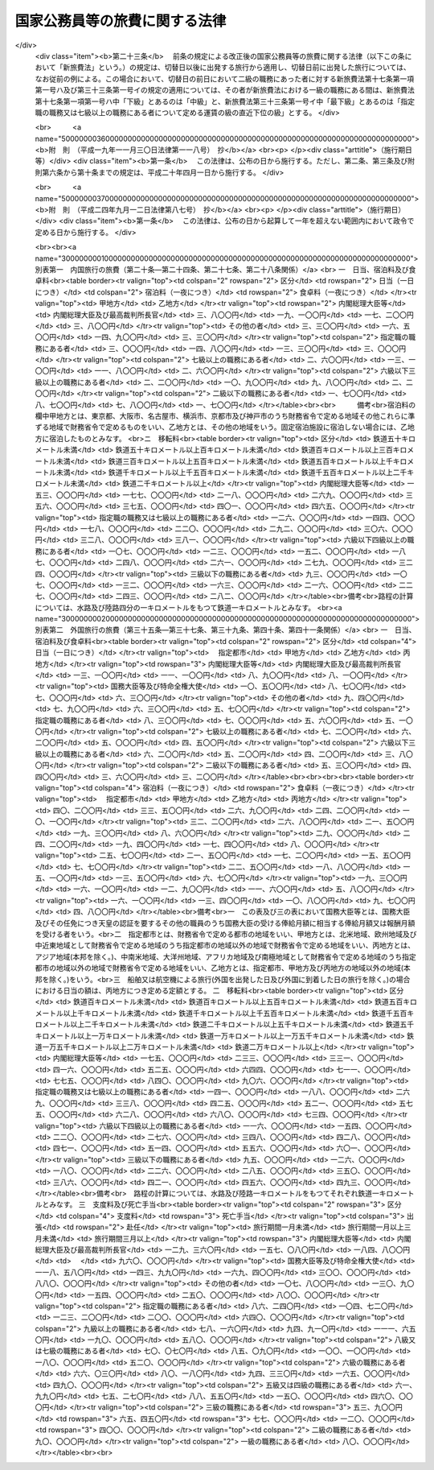 .. _S25HO114:

==============================
国家公務員等の旅費に関する法律
==============================

.. raw:: html
    
    
    <b>国家公務員等の旅費に関する法律<br>
    （昭和二十五年四月三十日法律第百十四号）</b><br><br><div align="right">最終改正：平成二四年九月一二日法律第八七号</div><br><div align="right"><table width="" border="0"><tr><td><font color="RED">（最終改正までの未施行法令）</font></td></tr><tr><td><a href="/cgi-bin/idxmiseko.cgi?H_RYAKU=%8f%ba%93%f1%8c%dc%96%40%88%ea%88%ea%8e%6c&amp;H_NO=%95%bd%90%ac%93%f1%8f%5c%8e%6c%94%4e%8b%e3%8c%8e%8f%5c%93%f1%93%fa%96%40%97%a5%91%e6%94%aa%8f%5c%8e%b5%8d%86&amp;H_PATH=/miseko/S25HO114/H24HO087.html" target="inyo">平成二十四年九月十二日法律第八十七号</a></td><td align="right">（未施行）</td></tr><tr></tr><tr><td align="right">　</td><td></td></tr><tr></tr></table></div><a name="0000000000000000000000000000000000000000000000000000000000000000000000000000000"></a>
    <br>
    　<a href="#1000000000001000000000000000000000000000000000000000000000000000000000000000000" target="data">第一章　総則（第一条―第十五条）</a>
    <br>
    　<a href="#1000000000002000000000000000000000000000000000000000000000000000000000000000000" target="data">第二章　内国旅行の旅費（第十六条―第三十条）</a>
    <br>
    　<a href="#1000000000003000000000000000000000000000000000000000000000000000000000000000000" target="data">第三章　外国旅行の旅費（第三十一条―第四十五条の二）</a>
    <br>
    　<a href="#1000000000004000000000000000000000000000000000000000000000000000000000000000000" target="data">第四章　雑則（第四十六条―第四十八条）</a>
    <br>
    　<a href="#5000000000000000000000000000000000000000000000000000000000000000000000000000000" target="data">附則</a>
    <br><p>　　　<b><a name="1000000000001000000000000000000000000000000000000000000000000000000000000000000">第一章　総則</a>
    </b>
    </p><p>
    </p><div class="arttitle"><a name="1000000000000000000000000000000000000000000000000100000000000000000000000000000">（目的）</a>
    </div><div class="item"><b>第一条</b>
    <a name="1000000000000000000000000000000000000000000000000100000000001000000000000000000"></a>
    　この法律は、公務のため旅行する国家公務員等に対し支給する旅費に関し諸般の基準を定め、公務の円滑な運営に資するとともに国費の適正な支出を図ることを目的とする。
    </div>
    <div class="item"><b><a name="1000000000000000000000000000000000000000000000000100000000002000000000000000000">２</a>
    </b>
    　国が国家公務員（以下「職員」という。）及び職員以外の者に対し支給する旅費に関しては、他の法律に特別の定がある場合を除く外、この法律の定めるところによる。
    </div>
    
    <p>
    </p><div class="arttitle"><a name="1000000000000000000000000000000000000000000000000200000000000000000000000000000">（用語の意義）</a>
    </div><div class="item"><b>第二条</b>
    <a name="1000000000000000000000000000000000000000000000000200000000001000000000000000000"></a>
    　この法律において、次の各号に掲げる用語の意義は、当該各号に定めるところによる。
    <div class="number"><b><a name="1000000000000000000000000000000000000000000000000200000000001000000001000000000">一</a>
    </b>
    　各庁の長　衆議院議長、参議院議長、内閣総理大臣、各省大臣、最高裁判所長官、会計検査院長及び人事院総裁をいう。
    </div>
    <div class="number"><b><a name="1000000000000000000000000000000000000000000000000200000000001000000002000000000">二</a>
    </b>
    　内閣総理大臣等　内閣総理大臣、最高裁判所長官、その任免につき天皇の認証を要する職員及び<a href="/cgi-bin/idxrefer.cgi?H_FILE=%8f%ba%93%f1%8e%6c%96%40%93%f1%8c%dc%93%f1&amp;REF_NAME=%93%c1%95%ca%90%45%82%cc%90%45%88%f5%82%cc%8b%8b%97%5e%82%c9%8a%d6%82%b7%82%e9%96%40%97%a5&amp;ANCHOR_F=&amp;ANCHOR_T=" target="inyo">特別職の職員の給与に関する法律</a>
    （昭和二十四年法律第二百五十二号）<a href="/cgi-bin/idxrefer.cgi?H_FILE=%8f%ba%93%f1%8e%6c%96%40%93%f1%8c%dc%93%f1&amp;REF_NAME=%91%e6%88%ea%8f%f0%91%e6%8c%dc%8d%86&amp;ANCHOR_F=1000000000000000000000000000000000000000000000000100000000001000000005000000000&amp;ANCHOR_T=1000000000000000000000000000000000000000000000000100000000001000000005000000000#1000000000000000000000000000000000000000000000000100000000001000000005000000000" target="inyo">第一条第五号</a>
    から<a href="/cgi-bin/idxrefer.cgi?H_FILE=%8f%ba%93%f1%8e%6c%96%40%93%f1%8c%dc%93%f1&amp;REF_NAME=%91%e6%8e%6c%8f%5c%88%ea%8d%86&amp;ANCHOR_F=1000000000000000000000000000000000000000000000000100000000001000000041000000000&amp;ANCHOR_T=1000000000000000000000000000000000000000000000000100000000001000000041000000000#1000000000000000000000000000000000000000000000000100000000001000000041000000000" target="inyo">第四十一号</a>
    までに掲げる職員並びに各庁の長が財務大臣に協議して定めるこれらに相当する職務にある者をいう。
    </div>
    <div class="number"><b><a name="1000000000000000000000000000000000000000000000000200000000001000000003000000000">三</a>
    </b>
    　指定職の職務　<a href="/cgi-bin/idxrefer.cgi?H_FILE=%8f%ba%93%f1%8c%dc%96%40%8b%e3%8c%dc&amp;REF_NAME=%88%ea%94%ca%90%45%82%cc%90%45%88%f5%82%cc%8b%8b%97%5e%82%c9%8a%d6%82%b7%82%e9%96%40%97%a5&amp;ANCHOR_F=&amp;ANCHOR_T=" target="inyo">一般職の職員の給与に関する法律</a>
    （昭和二十五年法律第九十五号）<a href="/cgi-bin/idxrefer.cgi?H_FILE=%8f%ba%93%f1%8c%dc%96%40%8b%e3%8c%dc&amp;REF_NAME=%91%e6%98%5a%8f%f0%91%e6%88%ea%8d%80%91%e6%8f%5c%88%ea%8d%86&amp;ANCHOR_F=1000000000000000000000000000000000000000000000000600000000001000000011000000000&amp;ANCHOR_T=1000000000000000000000000000000000000000000000000600000000001000000011000000000#1000000000000000000000000000000000000000000000000600000000001000000011000000000" target="inyo">第六条第一項第十一号</a>
    に規定する指定職俸給表の適用を受ける職員の職務及び各庁の長が財務大臣に協議して定めるこれに相当する職務をいう。
    </div>
    <div class="number"><b><a name="1000000000000000000000000000000000000000000000000200000000001000000004000000000">四</a>
    </b>
    　内国旅行　本邦（本州、北海道、四国、九州及び財務省令で定めるその附属の島の存する領域をいう。以下同じ。）における旅行をいう。
    </div>
    <div class="number"><b><a name="1000000000000000000000000000000000000000000000000200000000001000000005000000000">五</a>
    </b>
    　外国旅行　本邦と外国（本邦以外の領域（公海を含む。）をいう。以下同じ。）との間における旅行及び外国における旅行をいう。
    </div>
    <div class="number"><b><a name="1000000000000000000000000000000000000000000000000200000000001000000006000000000">六</a>
    </b>
    　出張　職員が公務のため一時その在勤官署（常時勤務する在勤官署のない職員については、その住所又は居所）を離れて旅行し、又は職員以外の者が公務のため一時その住所又は居所を離れて旅行することをいう。
    </div>
    <div class="number"><b><a name="1000000000000000000000000000000000000000000000000200000000001000000007000000000">七</a>
    </b>
    　赴任　新たに採用された職員がその採用に伴う移転のため住所若しくは居所から在勤官署に旅行し、又は転任を命ぜられた職員がその転任に伴う移転のため旧在勤官署から新在勤官署に旅行することをいう。
    </div>
    <div class="number"><b><a name="1000000000000000000000000000000000000000000000000200000000001000000008000000000">八</a>
    </b>
    　帰住　職員が退職し、又は死亡した場合において、その職員若しくはその扶養親族又はその遺族が生活の根拠地となる地に旅行することをいう。
    </div>
    <div class="number"><b><a name="1000000000000000000000000000000000000000000000000200000000001000000009000000000">九</a>
    </b>
    　扶養親族　内国旅行にあつては職員の配偶者（届出をしないが事実上婚姻関係と同様の事情にある者を含む。以下同じ。）、子、父母、孫、祖父母及び兄弟姉妹で主として職員の収入によつて生計を維持しているものをいい、外国旅行にあつては職員の配偶者及び子で主として職員の収入によつて生計を維持しているものをいう。
    </div>
    <div class="number"><b><a name="1000000000000000000000000000000000000000000000000200000000001000000010000000000">十</a>
    </b>
    　遺族　職員の配偶者、子、父母、孫、祖父母及び兄弟姉妹並びに職員の死亡当時職員と生計を一にしていた他の親族をいう。
    </div>
    </div>
    <div class="item"><b><a name="1000000000000000000000000000000000000000000000000200000000002000000000000000000">２</a>
    </b>
    　この法律において「何級の職務」という場合には、<a href="/cgi-bin/idxrefer.cgi?H_FILE=%8f%ba%93%f1%8c%dc%96%40%8b%e3%8c%dc&amp;REF_NAME=%88%ea%94%ca%90%45%82%cc%90%45%88%f5%82%cc%8b%8b%97%5e%82%c9%8a%d6%82%b7%82%e9%96%40%97%a5%91%e6%98%5a%8f%f0%91%e6%88%ea%8d%80%91%e6%88%ea%8d%86&amp;ANCHOR_F=1000000000000000000000000000000000000000000000000600000000001000000001000000000&amp;ANCHOR_T=1000000000000000000000000000000000000000000000000600000000001000000001000000000#1000000000000000000000000000000000000000000000000600000000001000000001000000000" target="inyo">一般職の職員の給与に関する法律第六条第一項第一号</a>
    イに規定する行政職俸給表(一)による当該級の職務及び行政職俸給表(一)の適用を受けない者について各庁の長が財務大臣に協議して定めるこれに相当する職務をいうものとする。
    </div>
    <div class="item"><b><a name="1000000000000000000000000000000000000000000000000200000000003000000000000000000">３</a>
    </b>
    　この法律において「何々地」という場合には、本邦にあつては市町村の存する地域（都の特別区の存する地域にあつては、特別区の存する全地域）をいい、外国にあつてはこれに準ずる地域をいうものとする。但し、「在勤地」という場合には、在勤官署から八キロメートル以内の地域をいうものとする。
    </div>
    
    <p>
    </p><div class="arttitle"><a name="1000000000000000000000000000000000000000000000000300000000000000000000000000000">（旅費の支給）</a>
    </div><div class="item"><b>第三条</b>
    <a name="1000000000000000000000000000000000000000000000000300000000001000000000000000000"></a>
    　職員が出張し、又は赴任した場合には、当該職員に対し、旅費を支給する。
    </div>
    <div class="item"><b><a name="1000000000000000000000000000000000000000000000000300000000002000000000000000000">２</a>
    </b>
    　職員、その配偶者又はその遺族が左の各号の一に該当する場合には、当該各号に掲げる者に対し、旅費を支給する。
    <div class="number"><b><a name="1000000000000000000000000000000000000000000000000300000000002000000001000000000">一</a>
    </b>
    　職員が出張又は赴任のための内国旅行中に退職、免職（罷免を含む。）、失職又は休職（以下「退職等」という。）となつた場合（当該退職等に伴う旅行を必要としない場合を除く。）には、当該職員
    </div>
    <div class="number"><b><a name="1000000000000000000000000000000000000000000000000300000000002000000002000000000">二</a>
    </b>
    　職員が出張又は赴任のための内国旅行中に死亡した場合には、当該職員の遺族
    </div>
    <div class="number"><b><a name="1000000000000000000000000000000000000000000000000300000000002000000003000000000">三</a>
    </b>
    　職員が死亡した場合において、当該職員の本邦にある遺族がその死亡の日の翌日から三月以内にその居住地を出発して帰住したときは、当該遺族
    </div>
    <div class="number"><b><a name="1000000000000000000000000000000000000000000000000300000000002000000004000000000">四</a>
    </b>
    　職員が、外国の在勤地において退職等となり、一定の期間内に本邦に帰住し、又は出張若しくは赴任のための外国旅行中に退職等となつた場合（当該退職等に伴う旅行を必要としない場合を除く。）には、当該職員
    </div>
    <div class="number"><b><a name="1000000000000000000000000000000000000000000000000300000000002000000005000000000">五</a>
    </b>
    　職員が、外国の在勤地において死亡し、又は出張若しくは赴任のための外国旅行中に死亡した場合には、当該職員の遺族
    </div>
    <div class="number"><b><a name="1000000000000000000000000000000000000000000000000300000000002000000006000000000">六</a>
    </b>
    　外国在勤の職員が死亡した場合において、当該職員の外国にある遺族（配偶者及び子に限る。）がその死亡の日の翌日から三月以内にその居住地を出発して帰住したときは、当該遺族
    </div>
    <div class="number"><b><a name="1000000000000000000000000000000000000000000000000300000000002000000007000000000">七</a>
    </b>
    　外国在勤の職員の配偶者が、当該職員の在勤地において死亡し、又は第三十八条第一項第一号若しくは第二号の規定に該当する外国旅行中に死亡した場合には、当該職員
    </div>
    <div class="number"><b><a name="1000000000000000000000000000000000000000000000000300000000002000000008000000000">八</a>
    </b>
    　<a href="/cgi-bin/idxrefer.cgi?H_FILE=%8f%ba%93%f1%8e%b5%96%40%8e%6c%88%ea&amp;REF_NAME=%8a%4f%96%b1%8c%f6%96%b1%88%f5%96%40&amp;ANCHOR_F=&amp;ANCHOR_T=" target="inyo">外務公務員法</a>
    （昭和二十七年法律第四十一号）の定めるところにより休暇帰国を許された者が在勤地と本邦との間を旅行する場合には、当該職員
    </div>
    </div>
    <div class="item"><b><a name="1000000000000000000000000000000000000000000000000300000000003000000000000000000">３</a>
    </b>
    　職員が前項第一号又は第四号の規定に該当する場合において、<a href="/cgi-bin/idxrefer.cgi?H_FILE=%8f%ba%93%f1%93%f1%96%40%88%ea%93%f1%81%5a&amp;REF_NAME=%8d%91%89%c6%8c%f6%96%b1%88%f5%96%40&amp;ANCHOR_F=&amp;ANCHOR_T=" target="inyo">国家公務員法</a>
    （昭和二十二年法律第百二十号）<a href="/cgi-bin/idxrefer.cgi?H_FILE=%8f%ba%93%f1%93%f1%96%40%88%ea%93%f1%81%5a&amp;REF_NAME=%91%e6%8e%4f%8f%5c%94%aa%8f%f0%91%e6%93%f1%8d%86&amp;ANCHOR_F=1000000000000000000000000000000000000000000000003800000000003000000002000000000&amp;ANCHOR_T=1000000000000000000000000000000000000000000000003800000000003000000002000000000#1000000000000000000000000000000000000000000000003800000000003000000002000000000" target="inyo">第三十八条第二号</a>
    から<a href="/cgi-bin/idxrefer.cgi?H_FILE=%8f%ba%93%f1%93%f1%96%40%88%ea%93%f1%81%5a&amp;REF_NAME=%91%e6%8c%dc%8d%86&amp;ANCHOR_F=1000000000000000000000000000000000000000000000003800000000003000000005000000000&amp;ANCHOR_T=1000000000000000000000000000000000000000000000003800000000003000000005000000000#1000000000000000000000000000000000000000000000003800000000003000000005000000000" target="inyo">第五号</a>
    まで若しくは<a href="/cgi-bin/idxrefer.cgi?H_FILE=%8f%ba%93%f1%93%f1%96%40%88%ea%93%f1%81%5a&amp;REF_NAME=%91%e6%94%aa%8f%5c%93%f1%8f%f0%91%e6%88%ea%8d%80&amp;ANCHOR_F=1000000000000000000000000000000000000000000000008200000000001000000000000000000&amp;ANCHOR_T=1000000000000000000000000000000000000000000000008200000000001000000000000000000#1000000000000000000000000000000000000000000000008200000000001000000000000000000" target="inyo">第八十二条第一項</a>
    各号に掲げる事由又はこれらに準ずる事由により退職等となつた場合には、前項の規定にかかわらず、同項の規定による旅費は、支給しない。
    </div>
    <div class="item"><b><a name="1000000000000000000000000000000000000000000000000300000000004000000000000000000">４</a>
    </b>
    　職員又は職員以外の者が、国の機関の依頼又は要求に応じ、公務の遂行を補助するため、証人、鑑定人、参考人、通訳等として旅行した場合には、その者に対し、旅費を支給する。
    </div>
    <div class="item"><b><a name="1000000000000000000000000000000000000000000000000300000000005000000000000000000">５</a>
    </b>
    　第一項、第二項及び前項の規定に該当する場合を除く外、他の法律に特別の定がある場合その他国費を支弁して旅行させる必要がある場合には、旅費を支給する。
    </div>
    <div class="item"><b><a name="1000000000000000000000000000000000000000000000000300000000006000000000000000000">６</a>
    </b>
    　第一項、第二項、第四項及び第五項の規定により旅費の支給を受けることができる者（その者の扶養親族の旅行について旅費の支給を受けることができる場合には、当該扶養親族を含む。以下本条において同じ。）が、その出発前に第四条第三項の規定により旅行命令等を取り消され、又は死亡した場合において、当該旅行のため既に支出した金額があるときは、当該金額のうちその者の損失となつた金額で財務省令で定めるものを旅費として支給することができる。
    </div>
    <div class="item"><b><a name="1000000000000000000000000000000000000000000000000300000000007000000000000000000">７</a>
    </b>
    　第一項、第二項、第四項及び第五項の規定により旅費の支給を受けることができる者が、旅行中交通機関の事故又は天災その他財務大臣が定める事情により概算払を受けた旅費額（概算払を受けなかつた場合には、概算払を受けることができた旅費額に相当する金額）の全部又は一部を喪失した場合には、その喪失した旅費額の範囲内で財務省令で定める金額を旅費として支給することができる。
    </div>
    
    <p>
    </p><div class="arttitle"><a name="1000000000000000000000000000000000000000000000000400000000000000000000000000000">（旅行命令等）</a>
    </div><div class="item"><b>第四条</b>
    <a name="1000000000000000000000000000000000000000000000000400000000001000000000000000000"></a>
    　左の各号に掲げる旅行は、当該各号に掲げる区分により、各庁の長又はその委任を受けた者（以下「旅行命令権者」という。）の発する旅行命令又は旅行依頼（以下「旅行命令等」という。）によつて行われなければならない。
    <div class="number"><b><a name="1000000000000000000000000000000000000000000000000400000000001000000001000000000">一</a>
    </b>
    　前条第一項の規定に該当する旅行　旅行命令
    </div>
    <div class="number"><b><a name="1000000000000000000000000000000000000000000000000400000000001000000002000000000">二</a>
    </b>
    　前条第四項の規定に該当する旅行　旅行依頼
    </div>
    </div>
    <div class="item"><b><a name="1000000000000000000000000000000000000000000000000400000000002000000000000000000">２</a>
    </b>
    　旅行命令権者は、電信、電話、郵便等の通信による連絡手段によつては公務の円滑な遂行を図ることができない場合で、且つ、予算上旅費の支出が可能である場合に限り、旅行命令等を発することができる。
    </div>
    <div class="item"><b><a name="1000000000000000000000000000000000000000000000000400000000003000000000000000000">３</a>
    </b>
    　旅行命令権者は、既に発した旅行命令等を変更（取消を含む。以下同じ。）する必要があると認める場合で、前項の規定に該当する場合には、自ら又は第五条第一項若しくは第二項の規定による旅行者の申請に基き、これを変更することができる。
    </div>
    <div class="item"><b><a name="1000000000000000000000000000000000000000000000000400000000004000000000000000000">４</a>
    </b>
    　旅行命令権者は、旅行命令等を発し、又はこれを変更するには、旅行命令簿又は旅行依頼簿（以下「旅行命令簿等」という。）に当該旅行に関する事項の記載又は記録をし、これを当該旅行者に提示してしなければならない。ただし、旅行命令簿等に当該旅行に関する事項の記載又は記録をし、これを提示するいとまがない場合には、この限りでない。
    </div>
    <div class="item"><b><a name="1000000000000000000000000000000000000000000000000400000000005000000000000000000">５</a>
    </b>
    　前項ただし書の規定により旅行命令簿等を提示しなかつた場合には、できるだけ速やかに旅行命令簿等に当該旅行に関する事項の記載又は記録をし、これを当該旅行者に提示しなければならない。
    </div>
    <div class="item"><b><a name="1000000000000000000000000000000000000000000000000400000000006000000000000000000">６</a>
    </b>
    　前二項の旅行命令簿等の提示については、<a href="/cgi-bin/idxrefer.cgi?H_FILE=%95%bd%88%ea%8e%6c%96%40%88%ea%8c%dc%88%ea&amp;REF_NAME=%8d%73%90%ad%8e%e8%91%b1%93%99%82%c9%82%a8%82%af%82%e9%8f%ee%95%f1%92%ca%90%4d%82%cc%8b%5a%8f%70%82%cc%97%98%97%70%82%c9%8a%d6%82%b7%82%e9%96%40%97%a5&amp;ANCHOR_F=&amp;ANCHOR_T=" target="inyo">行政手続等における情報通信の技術の利用に関する法律</a>
    （平成十四年法律第百五十一号）<a href="/cgi-bin/idxrefer.cgi?H_FILE=%95%bd%88%ea%8e%6c%96%40%88%ea%8c%dc%88%ea&amp;REF_NAME=%91%e6%8e%6c%8f%f0&amp;ANCHOR_F=1000000000000000000000000000000000000000000000000400000000000000000000000000000&amp;ANCHOR_T=1000000000000000000000000000000000000000000000000400000000000000000000000000000#1000000000000000000000000000000000000000000000000400000000000000000000000000000" target="inyo">第四条</a>
    の規定は、適用しない。
    </div>
    <div class="item"><b><a name="1000000000000000000000000000000000000000000000000400000000007000000000000000000">７</a>
    </b>
    　旅行命令簿等の記載事項又は記録事項、様式その他の必要な事項は、財務省令で定める。
    </div>
    
    <p>
    </p><div class="arttitle"><a name="1000000000000000000000000000000000000000000000000500000000000000000000000000000">（旅行命令等に従わない旅行）</a>
    </div><div class="item"><b>第五条</b>
    <a name="1000000000000000000000000000000000000000000000000500000000001000000000000000000"></a>
    　旅行者は、公務上の必要又は天災その他やむを得ない事情に因り旅行命令等（前条第三項の規定により変更された旅行命令等を含む。以下本条において同じ。）に従つて旅行することができない場合には、あらかじめ旅行命令権者に旅行命令等の変更の申請をしなければならない。
    </div>
    <div class="item"><b><a name="1000000000000000000000000000000000000000000000000500000000002000000000000000000">２</a>
    </b>
    　旅行者は、前項の規定による旅行命令等の変更の申請をするいとまがない場合には、旅行命令等に従わないで旅行した後、できるだけすみやかに旅行命令権者に旅行命令等の変更の申請をしなければならない。
    </div>
    <div class="item"><b><a name="1000000000000000000000000000000000000000000000000500000000003000000000000000000">３</a>
    </b>
    　旅行者が、前二項の規定による旅行命令等の変更の申請をせず、又は申請をしたがその変更が認められなかつた場合において、旅行命令等に従わないで旅行したときは、当該旅行者は、旅行命令等に従つた限度の旅行に対する旅費のみの支給を受けることができる。
    </div>
    
    <p>
    </p><div class="arttitle"><a name="1000000000000000000000000000000000000000000000000600000000000000000000000000000">（旅費の種類）</a>
    </div><div class="item"><b>第六条</b>
    <a name="1000000000000000000000000000000000000000000000000600000000001000000000000000000"></a>
    　旅費の種類は、鉄道賃、船賃、航空賃、車賃、日当、宿泊料、食卓料、移転料、着後手当、扶養親族移転料、支度料、旅行雑費及び死亡手当とする。
    </div>
    <div class="item"><b><a name="1000000000000000000000000000000000000000000000000600000000002000000000000000000">２</a>
    </b>
    　鉄道賃は、鉄道旅行について、路程に応じ旅客運賃等により支給する。
    </div>
    <div class="item"><b><a name="1000000000000000000000000000000000000000000000000600000000003000000000000000000">３</a>
    </b>
    　船賃は、水路旅行について、路程に応じ旅客運賃等により支給する。
    </div>
    <div class="item"><b><a name="1000000000000000000000000000000000000000000000000600000000004000000000000000000">４</a>
    </b>
    　航空賃は、航空旅行について、路程に応じ旅客運賃により支給する。
    </div>
    <div class="item"><b><a name="1000000000000000000000000000000000000000000000000600000000005000000000000000000">５</a>
    </b>
    　車賃は、陸路（鉄道を除く。以下同じ。）旅行について、路程に応じ一キロメートル当りの定額又は実費額により支給する。
    </div>
    <div class="item"><b><a name="1000000000000000000000000000000000000000000000000600000000006000000000000000000">６</a>
    </b>
    　日当は、旅行中の日数に応じ一日当りの定額により支給する。
    </div>
    <div class="item"><b><a name="1000000000000000000000000000000000000000000000000600000000007000000000000000000">７</a>
    </b>
    　宿泊料は、旅行中の夜数に応じ一夜当りの定額により支給する。
    </div>
    <div class="item"><b><a name="1000000000000000000000000000000000000000000000000600000000008000000000000000000">８</a>
    </b>
    　食卓料は、水路旅行及び航空旅行中の夜数に応じ一夜当りの定額により支給する。
    </div>
    <div class="item"><b><a name="1000000000000000000000000000000000000000000000000600000000009000000000000000000">９</a>
    </b>
    　移転料は、赴任に伴う住所又は居所の移転について、路程等に応じ定額により支給する。
    </div>
    <div class="item"><b><a name="1000000000000000000000000000000000000000000000000600000000010000000000000000000">１０</a>
    </b>
    　着後手当は、赴任に伴う住所又は居所の移転について、定額により支給する。
    </div>
    <div class="item"><b><a name="1000000000000000000000000000000000000000000000000600000000011000000000000000000">１１</a>
    </b>
    　扶養親族移転料は、赴任に伴う扶養親族の移転について、支給する。
    </div>
    <div class="item"><b><a name="1000000000000000000000000000000000000000000000000600000000012000000000000000000">１２</a>
    </b>
    　支度料は、本邦から外国への及び外国相互間の出張又は赴任について、定額により支給する。
    </div>
    <div class="item"><b><a name="1000000000000000000000000000000000000000000000000600000000013000000000000000000">１３</a>
    </b>
    　旅行雑費は、外国への出張又は赴任に伴う雑費について、実費額により支給する。
    </div>
    <div class="item"><b><a name="1000000000000000000000000000000000000000000000000600000000014000000000000000000">１４</a>
    </b>
    　死亡手当は、第三条第二項第五号又は第七号の規定に該当する場合について、定額等により支給する。
    </div>
    <div class="item"><b><a name="1000000000000000000000000000000000000000000000000600000000015000000000000000000">１５</a>
    </b>
    　内国旅行のうち第二十六条第一項に規定する旅行については、第一項に掲げる旅費に代え、日額旅費を旅費として支給する。
    </div>
    <div class="item"><b><a name="1000000000000000000000000000000000000000000000000600000000016000000000000000000">１６</a>
    </b>
    　外国旅行のうち第四十一条第一項に規定する旅行については、第一項に掲げる旅費に代え、旅行手当を旅費として支給する。
    </div>
    
    <p>
    </p><div class="arttitle"><a name="1000000000000000000000000000000000000000000000000700000000000000000000000000000">（旅費の計算）</a>
    </div><div class="item"><b>第七条</b>
    <a name="1000000000000000000000000000000000000000000000000700000000001000000000000000000"></a>
    　旅費は、最も経済的な通常の経路及び方法により旅行した場合の旅費により計算する。但し、公務上の必要又は天災その他やむを得ない事情に因り最も経済的な通常の経路又は方法によつて旅行し難い場合には、その現によつた経路及び方法によつて計算する。
    </div>
    
    <p>
    </p><div class="item"><b><a name="1000000000000000000000000000000000000000000000000800000000000000000000000000000">第八条</a>
    </b>
    <a name="1000000000000000000000000000000000000000000000000800000000001000000000000000000"></a>
    　旅費計算上の旅行日数は、第三項の規定に該当する場合を除く外、旅行のために現に要した日数による。但し、公務上の必要又は天災その他やむを得ない事情に因り要した日数を除く外、鉄道旅行にあつては四百キロメートル、水路旅行にあつては二百キロメートル、陸路旅行にあつては五十キロメートルについて一日の割合をもつて通算した日数をこえることができない。
    </div>
    <div class="item"><b><a name="1000000000000000000000000000000000000000000000000800000000002000000000000000000">２</a>
    </b>
    　前項但書の規定により通算した日数に一日未満の端数を生じたときは、これを一日とする。
    </div>
    <div class="item"><b><a name="1000000000000000000000000000000000000000000000000800000000003000000000000000000">３</a>
    </b>
    　第三条第二項第一号から第四号まで及び第六号の規定に該当する場合には、旅費計算上の旅行日数は、第一項但書及び前項の規定により計算した日数による。
    </div>
    
    <p>
    </p><div class="item"><b><a name="1000000000000000000000000000000000000000000000000900000000000000000000000000000">第九条</a>
    </b>
    <a name="1000000000000000000000000000000000000000000000000900000000001000000000000000000"></a>
    　旅行者が同一地域（第二条第三項に規定する地域区分による地域をいう。以下同じ。）に滞在する場合における日当及び宿泊料は、その地域に到着した日の翌日から起算して滞在日数三十日を超える場合にはその超える日数について定額の十分の一に相当する額、滞在日数六十日を超える場合にはその超える日数について定額の十分の二に相当する額をそれぞれの定額から減じた額による。
    </div>
    <div class="item"><b><a name="1000000000000000000000000000000000000000000000000900000000002000000000000000000">２</a>
    </b>
    　同一地域に滞在中一時他の地に出張した日数は、前項の滞在日数から除算する。
    </div>
    
    <p>
    </p><div class="item"><b><a name="1000000000000000000000000000000000000000000000001000000000000000000000000000000">第十条</a>
    </b>
    <a name="1000000000000000000000000000000000000000000000001000000000001000000000000000000"></a>
    　私事のために在勤地又は出張地以外の地に居住又は滞在する者が、その居住地又は滞在地から直ちに旅行する場合において、居住地又は滞在地から目的地に至る旅費額が在勤地又は出張地から目的地に至る旅費額より多いときは、当該旅行については、在勤地又は出張地から目的地に至る旅費を支給する。
    </div>
    
    <p>
    </p><div class="item"><b><a name="1000000000000000000000000000000000000000000000001100000000000000000000000000000">第十一条</a>
    </b>
    <a name="1000000000000000000000000000000000000000000000001100000000001000000000000000000"></a>
    　一日の旅行において日当又は宿泊料（扶養親族移転料のうちこれらの旅費に相当する部分を含む。以下本条において同じ。）について定額を異にする事由が生じた場合には、額の多い方の定額による日当又は宿泊料を支給する。
    </div>
    
    <p>
    </p><div class="item"><b><a name="1000000000000000000000000000000000000000000000001200000000000000000000000000000">第十二条</a>
    </b>
    <a name="1000000000000000000000000000000000000000000000001200000000001000000000000000000"></a>
    　鉄道旅行、水路旅行、航空旅行又は陸路旅行中における年度の経過、職務の級の変更等のため鉄道賃、船賃、航空賃又は車賃（扶養親族移転料のうちこれらの旅費に相当する部分を含む。）を区分して計算する必要がある場合には、最初の目的地に到着するまでの分及びそれ以後の分に区分して計算する。
    </div>
    
    <p>
    </p><div class="arttitle"><a name="1000000000000000000000000000000000000000000000001300000000000000000000000000000">（旅費の請求手続）</a>
    </div><div class="item"><b>第十三条</b>
    <a name="1000000000000000000000000000000000000000000000001300000000001000000000000000000"></a>
    　旅費（概算払に係る旅費を含む。）の支給を受けようとする旅行者及び概算払に係る旅費の支給を受けた旅行者でその精算をしようとするものは、所定の請求書（当該請求書に記載すべき事項を記録した電磁的記録（電子的方式、磁気的方式その他人の知覚によつては認識することができない方式で作られる記録であつて、電子計算機による情報処理の用に供されるものをいう。）を含む。以下この条において同じ。）に必要な資料を添えて、これを当該旅費の支出又は支払をする者（以下「支出官等」という。）に提出しなければならない。この場合において、必要な資料の全部又は一部を提出しなかつた者は、その請求に係る旅費額のうちその資料を提出しなかつたため、その旅費の必要が明らかにされなかつた部分の金額の支給を受けることができない。
    </div>
    <div class="item"><b><a name="1000000000000000000000000000000000000000000000001300000000002000000000000000000">２</a>
    </b>
    　概算払に係る旅費の支給を受けた旅行者は、当該旅行を完了した後所定の期間内に、当該旅行について前項の規定による旅費の精算をしなければならない。
    </div>
    <div class="item"><b><a name="1000000000000000000000000000000000000000000000001300000000003000000000000000000">３</a>
    </b>
    　支出官等は、前項の規定による精算の結果過払金があつた場合には、所定の期間内に、当該過払金を返納させなければならない。
    </div>
    <div class="item"><b><a name="1000000000000000000000000000000000000000000000001300000000004000000000000000000">４</a>
    </b>
    　支出官等は、その支出し、又は支払つた概算払に係る旅費の支給を受けた旅行者が第二項に規定する期間内に旅費の精算をしなかつた場合又は前項に規定する期間内に過払金を返納しなかつた場合には、当該支出官等がその後においてその者に対し支出し、又は支払う給与又は旅費の額から当該概算払に係る旅費額又は当該過払金に相当する金額を差し引かなければならない。
    </div>
    <div class="item"><b><a name="1000000000000000000000000000000000000000000000001300000000005000000000000000000">５</a>
    </b>
    　第一項の請求書又は資料が電磁的記録で作成されているときは、電磁的方法（電子情報処理組織を使用する方法その他の情報通信の技術を利用する方法であつて財務大臣が定めるものをいう。次項において同じ。）をもつて提出することができる。
    </div>
    <div class="item"><b><a name="1000000000000000000000000000000000000000000000001300000000006000000000000000000">６</a>
    </b>
    　前項の規定により請求書又は資料の提出が電磁的方法により行われたときは、支出官等の使用に係る電子計算機に備えられたファイルへの記録がなされた時に当該請求書又は資料を提出したものとみなす。
    </div>
    <div class="item"><b><a name="1000000000000000000000000000000000000000000000001300000000007000000000000000000">７</a>
    </b>
    　第一項の請求書又は資料の提出については、<a href="/cgi-bin/idxrefer.cgi?H_FILE=%95%bd%88%ea%8e%6c%96%40%88%ea%8c%dc%88%ea&amp;REF_NAME=%8d%73%90%ad%8e%e8%91%b1%93%99%82%c9%82%a8%82%af%82%e9%8f%ee%95%f1%92%ca%90%4d%82%cc%8b%5a%8f%70%82%cc%97%98%97%70%82%c9%8a%d6%82%b7%82%e9%96%40%97%a5%91%e6%8e%4f%8f%f0&amp;ANCHOR_F=1000000000000000000000000000000000000000000000000300000000000000000000000000000&amp;ANCHOR_T=1000000000000000000000000000000000000000000000000300000000000000000000000000000#1000000000000000000000000000000000000000000000000300000000000000000000000000000" target="inyo">行政手続等における情報通信の技術の利用に関する法律第三条</a>
    の規定は、適用しない。
    </div>
    <div class="item"><b><a name="1000000000000000000000000000000000000000000000001300000000008000000000000000000">８</a>
    </b>
    　第一項に規定する請求書及び必要な資料の種類、記載事項又は記録事項及び様式、第二項及び第三項に規定する期間並びに第四項に規定する給与の種類その他の必要な事項は、財務省令で定める。
    </div>
    
    <p>
    </p><div class="item"><b><a name="1000000000000000000000000000000000000000000000001400000000000000000000000000000">第十四条</a>
    </b>
    <a name="1000000000000000000000000000000000000000000000001400000000001000000000000000000"></a>
    　削除
    </div>
    
    <p>
    </p><div class="arttitle"><a name="1000000000000000000000000000000000000000000000001500000000000000000000000000000">（証人等の旅費）</a>
    </div><div class="item"><b>第十五条</b>
    <a name="1000000000000000000000000000000000000000000000001500000000001000000000000000000"></a>
    　第三条第四項又は第五項の規定により支給する旅費は、他の法律に特別の定がある場合を除く外、各庁の長が財務大臣に協議して定める旅費とする。
    </div>
    
    
    <p>　　　<b><a name="1000000000002000000000000000000000000000000000000000000000000000000000000000000">第二章　内国旅行の旅費</a>
    </b>
    </p><p>
    </p><div class="arttitle"><a name="1000000000000000000000000000000000000000000000001600000000000000000000000000000">（鉄道賃）</a>
    </div><div class="item"><b>第十六条</b>
    <a name="1000000000000000000000000000000000000000000000001600000000001000000000000000000"></a>
    　鉄道賃の額は、次の各号に規定する旅客運賃（以下この条において「運賃」という。）、急行料金及び特別車両料金並びに座席指定料金による。
    <div class="number"><b><a name="1000000000000000000000000000000000000000000000001600000000001000000001000000000">一</a>
    </b>
    　その乗車に要する運賃
    </div>
    <div class="number"><b><a name="1000000000000000000000000000000000000000000000001600000000001000000002000000000">二</a>
    </b>
    　急行料金を徴する列車を運行する線路による旅行の場合には、前号に規定する運賃のほか、急行料金
    </div>
    <div class="number"><b><a name="1000000000000000000000000000000000000000000000001600000000001000000003000000000">三</a>
    </b>
    　内閣総理大臣等及び指定職の職務にある者が特別車両料金を徴する客車を運行する線路による旅行をする場合には、第一号に規定する運賃及び前号に規定する急行料金のほか、特別車両料金
    </div>
    <div class="number"><b><a name="1000000000000000000000000000000000000000000000001600000000001000000004000000000">四</a>
    </b>
    　座席指定料金を徴する客車を運行する線路による旅行の場合には、第一号に規定する運賃、第二号に規定する急行料金及び前号に規定する特別車両料金のほか、座席指定料金
    </div>
    </div>
    <div class="item"><b><a name="1000000000000000000000000000000000000000000000001600000000002000000000000000000">２</a>
    </b>
    　前項第二号に規定する急行料金は、次の各号の一に該当する場合に限り、支給する。
    <div class="number"><b><a name="1000000000000000000000000000000000000000000000001600000000002000000001000000000">一</a>
    </b>
    　特別急行列車を運行する線路による旅行で片道百キロメートル以上のもの
    </div>
    <div class="number"><b><a name="1000000000000000000000000000000000000000000000001600000000002000000002000000000">二</a>
    </b>
    　普通急行列車を運行する線路による旅行で片道五十キロメートル以上のもの
    </div>
    </div>
    <div class="item"><b><a name="1000000000000000000000000000000000000000000000001600000000003000000000000000000">３</a>
    </b>
    　第一項第四号に規定する座席指定料金は、特別急行列車又は普通急行列車を運行する線路による旅行で片道百キロメートル以上のものに該当する場合に限り、支給する。
    </div>
    
    <p>
    </p><div class="arttitle"><a name="1000000000000000000000000000000000000000000000001700000000000000000000000000000">（船賃）</a>
    </div><div class="item"><b>第十七条</b>
    <a name="1000000000000000000000000000000000000000000000001700000000001000000000000000000"></a>
    　船賃の額は、次の各号に規定する旅客運賃（はしけ賃及び桟橋賃を含む。以下この条において「運賃」という。）、寝台料金及び特別船室料金並びに座席指定料金による。
    <div class="number"><b><a name="1000000000000000000000000000000000000000000000001700000000001000000001000000000">一</a>
    </b>
    　運賃の等級を三階級に区分する船舶による旅行の場合には、次に規定する運賃<div class="para1"><b>イ</b>　内閣総理大臣等及び指定職の職務にある者については、上級の運賃</div>
    <div class="para1"><b>ロ</b>　二級以上の職務にある者については、中級の運賃</div>
    <div class="para1"><b>ハ</b>　一級の職務にある者については、下級の運賃</div>
    
    </div>
    <div class="number"><b><a name="1000000000000000000000000000000000000000000000001700000000001000000002000000000">二</a>
    </b>
    　運賃の等級を二階級に区分する船舶による旅行の場合には、次に規定する運賃<div class="para1"><b>イ</b>　内閣総理大臣等及び指定職の職務にある者については、上級の運賃</div>
    <div class="para1"><b>ロ</b>　十級以下の職務にある者については、下級の運賃</div>
    
    </div>
    <div class="number"><b><a name="1000000000000000000000000000000000000000000000001700000000001000000003000000000">三</a>
    </b>
    　運賃の等級を設けない船舶による旅行の場合には、その乗船に要する運賃
    </div>
    <div class="number"><b><a name="1000000000000000000000000000000000000000000000001700000000001000000004000000000">四</a>
    </b>
    　公務上の必要により別に寝台料金を必要とした場合には、前三号に規定する運賃のほか、現に支払つた寝台料金
    </div>
    <div class="number"><b><a name="1000000000000000000000000000000000000000000000001700000000001000000005000000000">五</a>
    </b>
    　内閣総理大臣等及び指定職の職務にある者が第三号の規定に該当する船舶で特別船室料金を徴するものを運行する航路による旅行をする場合には、同号に規定する運賃及び前号に規定する寝台料金のほか、特別船室料金
    </div>
    <div class="number"><b><a name="1000000000000000000000000000000000000000000000001700000000001000000006000000000">六</a>
    </b>
    　座席指定料金を徴する船舶を運行する航路による旅行の場合には、前各号に規定する運賃及び料金のほか、座席指定料金
    </div>
    </div>
    <div class="item"><b><a name="1000000000000000000000000000000000000000000000001700000000002000000000000000000">２</a>
    </b>
    　前項第一号又は第二号の規定に該当する場合において、同一階級の運賃を更に二以上に区分する船舶による旅行の場合には、当該各号の運賃は、同一階級内の最上級の運賃による。
    </div>
    
    <p>
    </p><div class="arttitle"><a name="1000000000000000000000000000000000000000000000001800000000000000000000000000000">（航空賃）</a>
    </div><div class="item"><b>第十八条</b>
    <a name="1000000000000000000000000000000000000000000000001800000000001000000000000000000"></a>
    　航空賃の額は、現に支払つた旅客運賃による。
    </div>
    
    <p>
    </p><div class="arttitle"><a name="1000000000000000000000000000000000000000000000001900000000000000000000000000000">（車賃）</a>
    </div><div class="item"><b>第十九条</b>
    <a name="1000000000000000000000000000000000000000000000001900000000001000000000000000000"></a>
    　車賃の額は、一キロメートルにつき三十七円とする。ただし、公務上の必要又は天災その他やむを得ない事情により定額の車賃で旅行の実費を支弁することができない場合には、実費額による。
    </div>
    <div class="item"><b><a name="1000000000000000000000000000000000000000000000001900000000002000000000000000000">２</a>
    </b>
    　車賃は、全路程を通算して計算する。ただし、第十二条の規定により区分計算をする場合には、その区分された路程ごとに通算して計算する。
    </div>
    <div class="item"><b><a name="1000000000000000000000000000000000000000000000001900000000003000000000000000000">３</a>
    </b>
    　前項の規定により通算した路程に一キロメートル未満の端数を生じたときは、これを切り捨てる。
    </div>
    
    <p>
    </p><div class="arttitle"><a name="1000000000000000000000000000000000000000000000002000000000000000000000000000000">（日当）</a>
    </div><div class="item"><b>第二十条</b>
    <a name="1000000000000000000000000000000000000000000000002000000000001000000000000000000"></a>
    　日当の額は、別表第一の定額による。
    </div>
    <div class="item"><b><a name="1000000000000000000000000000000000000000000000002000000000002000000000000000000">２</a>
    </b>
    　鉄道百キロメートル未満、水路五十キロメートル未満又は陸路二十五キロメートル未満の旅行の場合における日当の額は、公務上の必要又は天災その他やむを得ない事情に因り宿泊した場合を除く外、前項の規定にかかわらず、同項の定額の二分の一に相当する額による。
    </div>
    <div class="item"><b><a name="1000000000000000000000000000000000000000000000002000000000003000000000000000000">３</a>
    </b>
    　鉄道、水路又は陸路にわたる旅行については、鉄道四キロメートル、水路二キロメートルをもつてそれぞれ陸路一キロメートルとみなして、前項の規定を適用する。
    </div>
    
    <p>
    </p><div class="arttitle"><a name="1000000000000000000000000000000000000000000000002100000000000000000000000000000">（宿泊料）</a>
    </div><div class="item"><b>第二十一条</b>
    <a name="1000000000000000000000000000000000000000000000002100000000001000000000000000000"></a>
    　宿泊料の額は、宿泊先の区分に応じた別表第一の定額による。
    </div>
    <div class="item"><b><a name="1000000000000000000000000000000000000000000000002100000000002000000000000000000">２</a>
    </b>
    　宿泊料は、水路旅行及び航空旅行については、公務上の必要又は天災その他やむを得ない事情に因り上陸又は着陸して宿泊した場合に限り、支給する。
    </div>
    
    <p>
    </p><div class="arttitle"><a name="1000000000000000000000000000000000000000000000002200000000000000000000000000000">（食卓料）</a>
    </div><div class="item"><b>第二十二条</b>
    <a name="1000000000000000000000000000000000000000000000002200000000001000000000000000000"></a>
    　食卓料の額は、別表第一の定額による。
    </div>
    <div class="item"><b><a name="1000000000000000000000000000000000000000000000002200000000002000000000000000000">２</a>
    </b>
    　食卓料は、船賃若しくは航空賃の外に別に食費を要する場合又は船賃若しくは航空賃を要しないが食費を要する場合に限り、支給する。
    </div>
    
    <p>
    </p><div class="arttitle"><a name="1000000000000000000000000000000000000000000000002300000000000000000000000000000">（移転料）</a>
    </div><div class="item"><b>第二十三条</b>
    <a name="1000000000000000000000000000000000000000000000002300000000001000000000000000000"></a>
    　移転料の額は、左の各号に規定する額による。
    <div class="number"><b><a name="1000000000000000000000000000000000000000000000002300000000001000000001000000000">一</a>
    </b>
    　赴任の際扶養親族を移転する場合には、旧在勤地から新在勤地までの路程に応じた別表第一の定額による額
    </div>
    <div class="number"><b><a name="1000000000000000000000000000000000000000000000002300000000001000000002000000000">二</a>
    </b>
    　赴任の際扶養親族を移転しない場合には、前号に規定する額の二分の一に相当する額
    </div>
    <div class="number"><b><a name="1000000000000000000000000000000000000000000000002300000000001000000003000000000">三</a>
    </b>
    　赴任の際扶養親族を移転しないが赴任を命ぜられた日の翌日から一年以内に扶養親族を移転する場合には、前号に規定する額に相当する額（赴任の後扶養親族を移転するまでの間に更に赴任があつた場合には、各赴任について支給することができる前号に規定する額に相当する額の合計額）
    </div>
    </div>
    <div class="item"><b><a name="1000000000000000000000000000000000000000000000002300000000002000000000000000000">２</a>
    </b>
    　前項第三号の場合において、扶養親族を移転した際における移転料の定額が職員が赴任した際の移転料の定額と異なるときは、同号の額は、扶養親族を移転した際における移転料の定額を基礎として計算する。
    </div>
    <div class="item"><b><a name="1000000000000000000000000000000000000000000000002300000000003000000000000000000">３</a>
    </b>
    　旅行命令権者は、公務上の必要又は天災その他やむを得ない事情がある場合には、第一項第三号に規定する期間を延長することができる。
    </div>
    
    <p>
    </p><div class="arttitle"><a name="1000000000000000000000000000000000000000000000002400000000000000000000000000000">（着後手当）</a>
    </div><div class="item"><b>第二十四条</b>
    <a name="1000000000000000000000000000000000000000000000002400000000001000000000000000000"></a>
    　着後手当の額は、別表第一の日当定額の五日分及び赴任に伴い住所又は居所を移転した地の存する地域の区分に応じた宿泊料定額の五夜分に相当する額による。
    </div>
    
    <p>
    </p><div class="arttitle"><a name="1000000000000000000000000000000000000000000000002500000000000000000000000000000">（扶養親族移転料）</a>
    </div><div class="item"><b>第二十五条</b>
    <a name="1000000000000000000000000000000000000000000000002500000000001000000000000000000"></a>
    　扶養親族移転料の額は、左の各号に規定する額による。
    <div class="number"><b><a name="1000000000000000000000000000000000000000000000002500000000001000000001000000000">一</a>
    </b>
    　赴任の際扶養親族を旧在勤地から新在勤地まで随伴する場合には、赴任を命ぜられた日における扶養親族一人ごとに、その移転の際における年齢に従い、左の各号に規定する額の合計額<div class="para1"><b>イ</b>　十二歳以上の者については、その移転の際における職員相当の鉄道賃、船賃、航空賃及び車賃の全額並びに日当、宿泊料、食卓料及び着後手当の三分の二に相当する額</div>
    <div class="para1"><b>ロ</b>　十二歳未満六歳以上の者については、イに規定する額の二分の一に相当する額</div>
    <div class="para1"><b>ハ</b>　六歳未満の者については、その移転の際における職員相当の日当、宿泊料、食卓料及び着後手当の三分の一に相当する額。但し、六歳未満の者を三人以上随伴するときは、二人をこえる者ごとにその移転の際における職員相当の鉄道賃及び船賃の二分の一に相当する金額を加算する。</div>
    
    </div>
    <div class="number"><b><a name="1000000000000000000000000000000000000000000000002500000000001000000002000000000">二</a>
    </b>
    　前号の規定に該当する場合を除く外、第二十三条第一項第一号又は第三号の規定に該当する場合には、扶養親族の旧居住地から新居住地までの旅行について前号の規定に準じて計算した額。但し、前号の規定により支給することができる額に相当する額（赴任の後扶養親族を移転するまでの間に更に赴任があつた場合には、各赴任について前号の規定により支給することができる額に相当する額の合計額）をこえることができない。
    </div>
    <div class="number"><b><a name="1000000000000000000000000000000000000000000000002500000000001000000003000000000">三</a>
    </b>
    　第一号イからハまでの規定により日当、宿泊料、食卓料及び着後手当の額を計算する場合において、当該旅費の額に円位未満の端数を生じたときは、これを切り捨てるものとする。
    </div>
    </div>
    <div class="item"><b><a name="1000000000000000000000000000000000000000000000002500000000002000000000000000000">２</a>
    </b>
    　職員が赴任を命ぜられた日において胎児であつた子を移転する場合においては、扶養親族移転料の額の計算については、その子を赴任を命ぜられた日における扶養親族とみなして、前項の規定を適用する。
    </div>
    
    <p>
    </p><div class="arttitle"><a name="1000000000000000000000000000000000000000000000002600000000000000000000000000000">（日額旅費）</a>
    </div><div class="item"><b>第二十六条</b>
    <a name="1000000000000000000000000000000000000000000000002600000000001000000000000000000"></a>
    　第六条第一項に掲げる旅費に代え日額旅費を支給する旅行は、左に掲げる旅行のうち当該旅行の性質上日額旅費を支給することを適当と認めて財務大臣が指定するものとする。
    <div class="number"><b><a name="1000000000000000000000000000000000000000000000002600000000001000000001000000000">一</a>
    </b>
    　測量、調査、土木営繕工事、巡察その他これらに類する目的のための旅行
    </div>
    <div class="number"><b><a name="1000000000000000000000000000000000000000000000002600000000001000000002000000000">二</a>
    </b>
    　長期間の研修、講習、訓練その他これらに類する目的のための旅行
    </div>
    <div class="number"><b><a name="1000000000000000000000000000000000000000000000002600000000001000000003000000000">三</a>
    </b>
    　前二号に掲げる旅行を除く外、その職務の性質上常時出張を必要とする職員の出張
    </div>
    </div>
    <div class="item"><b><a name="1000000000000000000000000000000000000000000000002600000000002000000000000000000">２</a>
    </b>
    　日額旅費の額、支給条件及び支給方法は、各庁の長が財務大臣に協議して定める。但し、その額は、当該日額旅費の性質に応じ、第六条第一項に掲げる旅費の額についてこの法律で定める基準をこえることができない。
    </div>
    
    <p>
    </p><div class="arttitle"><a name="1000000000000000000000000000000000000000000000002700000000000000000000000000000">（在勤地内旅行の旅費）</a>
    </div><div class="item"><b>第二十七条</b>
    <a name="1000000000000000000000000000000000000000000000002700000000001000000000000000000"></a>
    　在勤地内における旅行については、左の各号の一に該当する場合において、当該各号に規定する額の旅費又は当該旅費を基準とする日額旅費に限り、支給する。
    <div class="number"><b><a name="1000000000000000000000000000000000000000000000002700000000001000000001000000000">一</a>
    </b>
    　旅行が行程八キロメートル以上又は引き続き五時間以上にわたる場合には、別表第一の日当定額の二分の一以内において財務省令で定める基準に従い、各庁の長が定める額の日当
    </div>
    <div class="number"><b><a name="1000000000000000000000000000000000000000000000002700000000001000000002000000000">二</a>
    </b>
    　公務上の必要又は天災その他やむを得ない事情に因り宿泊する場合には、別表第一の宿泊料定額の二分の一に相当する額の宿泊料
    </div>
    <div class="number"><b><a name="1000000000000000000000000000000000000000000000002700000000001000000003000000000">三</a>
    </b>
    　第二十八条第一項第二号又は第三号に該当する場合には、当該各号に規定する額の鉄道賃、船賃、車賃又は移転料
    </div>
    </div>
    
    <p>
    </p><div class="arttitle"><a name="1000000000000000000000000000000000000000000000002800000000000000000000000000000">（在勤地以外の同一地域内旅行の旅費）</a>
    </div><div class="item"><b>第二十八条</b>
    <a name="1000000000000000000000000000000000000000000000002800000000001000000000000000000"></a>
    　在勤地以外の同一地域内における旅行については、鉄道賃、船賃、車賃、移転料、着後手当及び扶養親族移転料は、支給しない。但し、左の各号の一に該当する場合においては、当該各号に規定する額の旅費を支給する。
    <div class="number"><b><a name="1000000000000000000000000000000000000000000000002800000000001000000001000000000">一</a>
    </b>
    　鉄道百キロメートル、水路五十キロメートル又は陸路二十五キロメートル以上の旅行の場合には、第十六条、第十七条又は第十九条の規定による額の鉄道賃、船賃又は車賃
    </div>
    <div class="number"><b><a name="1000000000000000000000000000000000000000000000002800000000001000000002000000000">二</a>
    </b>
    　前号の規定に該当する場合を除く外、公務上の必要又は天災その他やむを得ない事情に因り特に多額の鉄道賃、船賃又は車賃を要する場合で、その実費額が当該旅行について支給される日当額の二分の一に相当する額をこえる場合には、そのこえる部分の金額に相当する額の鉄道賃、船賃又は車賃
    </div>
    <div class="number"><b><a name="1000000000000000000000000000000000000000000000002800000000001000000003000000000">三</a>
    </b>
    　赴任を命ぜられた職員が、職員のための国設宿舎に居住すること又はこれを明け渡すことを命ぜられ、住所又は居所を移転した場合には、別表第一の鉄道五十キロメートル未満の場合の移転料定額の三分の一に相当する額（扶養親族を随伴しない場合には、その二分の一に相当する額）の移転料。但し、当該移転料の額を計算する場合において、その額に円位未満の端数を生じたときは、これを切り捨てるものとする。
    </div>
    </div>
    <div class="item"><b><a name="1000000000000000000000000000000000000000000000002800000000002000000000000000000">２</a>
    </b>
    　第二十条第三項の規定は、前項第一号の場合について準用する。
    </div>
    
    <p>
    </p><div class="arttitle"><a name="1000000000000000000000000000000000000000000000002900000000000000000000000000000">（退職者等の旅費）</a>
    </div><div class="item"><b>第二十九条</b>
    <a name="1000000000000000000000000000000000000000000000002900000000001000000000000000000"></a>
    　第三条第二項第一号の規定により支給する旅費は、左の各号に規定する旅費とする。
    <div class="number"><b><a name="1000000000000000000000000000000000000000000000002900000000001000000001000000000">一</a>
    </b>
    　職員が出張中に退職等となつた場合には、左に規定する旅費<div class="para1"><b>イ</b>　退職等となつた日（以下「退職等の日」という。）にいた地から退職等の命令の通達を受け、又はその原因となつた事実の発生を知つた日（以下「退職等を知つた日」という。）にいた地までの前職務相当の旅費</div>
    <div class="para1"><b>ロ</b>　退職等を知つた日の翌日から三月以内に出発して当該退職等に伴う旅行をした場合に限り、出張の例に準じて計算した退職等を知つた日にいた地から旧在勤地までの前職務相当の旅費</div>
    
    </div>
    <div class="number"><b><a name="1000000000000000000000000000000000000000000000002900000000001000000002000000000">二</a>
    </b>
    　職員が赴任中に退職等となつた場合には、赴任の例に準じ、且つ、新在勤地を旧在勤地とみなして前号の規定に準じて計算した旅費
    </div>
    </div>
    <div class="item"><b><a name="1000000000000000000000000000000000000000000000002900000000002000000000000000000">２</a>
    </b>
    　本邦に出張中の外国在勤の職員が第三条第二項第一号の規定に該当する場合において同号の規定により支給する旅費は、当該職員の本邦への出張における出張地を旧在勤地とみなして前項第一号の規定に準じて計算した旅費の外、第四十四条第一項第三号ロ又は第四号及び第五号並びに第二項の規定に準じて計算した旅費とする。
    </div>
    
    <p>
    </p><div class="arttitle"><a name="1000000000000000000000000000000000000000000000003000000000000000000000000000000">（遺族の旅費）</a>
    </div><div class="item"><b>第三十条</b>
    <a name="1000000000000000000000000000000000000000000000003000000000001000000000000000000"></a>
    　第三条第二項第二号の規定により支給する旅費は、左の各号に規定する旅費とする。
    <div class="number"><b><a name="1000000000000000000000000000000000000000000000003000000000001000000001000000000">一</a>
    </b>
    　職員が出張中に死亡した場合には、死亡地から旧在勤地までの往復に要する前職務相当の旅費
    </div>
    <div class="number"><b><a name="1000000000000000000000000000000000000000000000003000000000001000000002000000000">二</a>
    </b>
    　職員が赴任中に死亡した場合には、赴任の例に準じて計算した死亡地から新在勤地までの前職務相当の旅費
    </div>
    </div>
    <div class="item"><b><a name="1000000000000000000000000000000000000000000000003000000000002000000000000000000">２</a>
    </b>
    　本邦に出張中の外国在勤の職員が第三条第二項第二号の規定に該当する場合において同号の規定により支給する旅費は、当該職員の本邦への出張における出張地を旧在勤地とみなして前項第一号の規定に準じて計算した旅費とする。
    </div>
    <div class="item"><b><a name="1000000000000000000000000000000000000000000000003000000000003000000000000000000">３</a>
    </b>
    　遺族が前二項に規定する旅費の支給を受ける順位は、第二条第一項第九号に掲げる順序により、同順位者がある場合には、年長者を先にする。
    </div>
    <div class="item"><b><a name="1000000000000000000000000000000000000000000000003000000000004000000000000000000">４</a>
    </b>
    　第三条第二項第三号の規定により支給する旅費は、第二十五条第一項第一号の規定に準じて計算した居住地から帰住地（外国に帰住する場合には、本邦における外国への出発地）までの鉄道賃、船賃、車賃及び食卓料とする。この場合において、同号中「赴任を命ぜられた日」とあるのは、「職員が死亡した日」と読み替えるものとする。
    </div>
    
    
    <p>　　　<b><a name="1000000000003000000000000000000000000000000000000000000000000000000000000000000">第三章　外国旅行の旅費</a>
    </b>
    </p><p>
    </p><div class="arttitle"><a name="1000000000000000000000000000000000000000000000003100000000000000000000000000000">（本邦通過の場合の旅費）</a>
    </div><div class="item"><b>第三十一条</b>
    <a name="1000000000000000000000000000000000000000000000003100000000001000000000000000000"></a>
    　外国旅行中本邦を通過する場合には、その本邦内の旅行について支給する旅費は、前章に規定するところによる。但し、移転料並びに外国航路の船舶又は航空機により本邦を出発し、又は本邦に到着した場合における船賃又は航空賃及び本邦を出発した日からの日当及び食卓料又は本邦に到着した日までの日当及び食卓料については、本章に規定するところによる。
    </div>
    <div class="item"><b><a name="1000000000000000000000000000000000000000000000003100000000002000000000000000000">２</a>
    </b>
    　前項本文の場合において、第二十五条第一項の規定の適用については、本邦出発の場合にはその外国への出発地を新在勤地又は新居住地とみなし、本邦到着の場合にはその外国からの到着地を旧在勤地又は旧居住地とみなす。
    </div>
    
    <p>
    </p><div class="arttitle"><a name="1000000000000000000000000000000000000000000000003200000000000000000000000000000">（鉄道賃）</a>
    </div><div class="item"><b>第三十二条</b>
    <a name="1000000000000000000000000000000000000000000000003200000000001000000000000000000"></a>
    　鉄道賃の額は、次の各号に規定する旅客運賃（以下この条において「運賃」という。）、急行料金及び寝台料金（これらのものに対する通行税を含む。）による。
    <div class="number"><b><a name="1000000000000000000000000000000000000000000000003200000000001000000001000000000">一</a>
    </b>
    　運賃の等級を三以上の階級に区分する線路による旅行の場合には、次に規定する運賃<div class="para1"><b>イ</b>　内閣総理大臣等及び指定職の職務又は七級以上の職務にある者については、最上級の運賃</div>
    <div class="para1"><b>ロ</b>　六級以下の職務にある者については、最上級の直近下位の級の運賃</div>
    
    </div>
    <div class="number"><b><a name="1000000000000000000000000000000000000000000000003200000000001000000002000000000">二</a>
    </b>
    　運賃の等級を二階級に区分する線路による旅行の場合には、最上級の運賃
    </div>
    <div class="number"><b><a name="1000000000000000000000000000000000000000000000003200000000001000000003000000000">三</a>
    </b>
    　運賃の等級を設けない線路による旅行の場合には、その乗車に要する運賃
    </div>
    <div class="number"><b><a name="1000000000000000000000000000000000000000000000003200000000001000000004000000000">四</a>
    </b>
    　内閣総理大臣等又は指定職の職務若しくは七級以上の職務にある者が公務上の必要により特別の座席の設備を利用した場合には、前三号に規定する運賃のほか、その座席のために現に支払つた運賃
    </div>
    <div class="number"><b><a name="1000000000000000000000000000000000000000000000003200000000001000000005000000000">五</a>
    </b>
    　公務上の必要により別に急行料金又は寝台料金を必要とした場合には、前各号に規定する運賃のほか、現に支払つた急行料金又は寝台料金
    </div>
    </div>
    
    <p>
    </p><div class="arttitle"><a name="1000000000000000000000000000000000000000000000003300000000000000000000000000000">（船賃）</a>
    </div><div class="item"><b>第三十三条</b>
    <a name="1000000000000000000000000000000000000000000000003300000000001000000000000000000"></a>
    　船賃の額は、次の各号に規定する旅客運賃（はしけ賃及び桟橋賃を含む。以下この条において「運賃」という。）及び寝台料金（これらのものに対する通行税を含む。）による。
    <div class="number"><b><a name="1000000000000000000000000000000000000000000000003300000000001000000001000000000">一</a>
    </b>
    　運賃の等級を二以上の階級に区分する船舶による旅行の場合には、最上級の運賃とし、最上級の運賃を更に二以上に区分する船舶による旅行の場合には、次に規定する運賃<div class="para1"><b>イ</b>　最上級の運賃を四以上に区分する船舶による旅行の場合には、内閣総理大臣等についてはその階級内の最上級の運賃、指定職の職務又は七級以上の職務にある者については最上級の直近下位の級の運賃、六級以下二級以上の職務にある者については指定職の職務又は七級以上の職務にある者について定める運賃の級の直近下位の級の運賃、一級の職務にある者については最下級の運賃</div>
    <div class="para1"><b>ロ</b>　最上級の運賃を三に区分する船舶による旅行の場合には、内閣総理大臣等についてはその階級内の上級の運賃、指定職の職務又は七級以上の職務にある者については中級の運賃、六級以下の職務にある者については下級の運賃</div>
    <div class="para1"><b>ハ</b>　最上級の運賃を二に区分する船舶による旅行の場合には、内閣総理大臣等についてはその階級内の上級の運賃、その他の者については下級の運賃</div>
    
    </div>
    <div class="number"><b><a name="1000000000000000000000000000000000000000000000003300000000001000000002000000000">二</a>
    </b>
    　運賃の等級を設けない船舶による旅行の場合には、その乗船に要する運賃
    </div>
    <div class="number"><b><a name="1000000000000000000000000000000000000000000000003300000000001000000003000000000">三</a>
    </b>
    　内閣総理大臣等又は指定職の職務若しくは七級以上の職務にある者が公務上の必要によりあらかじめ旅行命令権者の許可を受け特別の運賃を必要とする船室を利用した場合には、前二号に規定する運賃のほか、その船室のために現に支払つた運賃
    </div>
    <div class="number"><b><a name="1000000000000000000000000000000000000000000000003300000000001000000004000000000">四</a>
    </b>
    　公務上の必要により別に寝台料金を必要とした場合には、前三号に規定する運賃のほか、現に支払つた寝台料金
    </div>
    </div>
    
    <p>
    </p><div class="arttitle"><a name="1000000000000000000000000000000000000000000000003400000000000000000000000000000">（航空賃及び車賃）</a>
    </div><div class="item"><b>第三十四条</b>
    <a name="1000000000000000000000000000000000000000000000003400000000001000000000000000000"></a>
    　航空賃の額は、次の各号に規定する旅客運賃（以下この条において「運賃」という。）による。
    <div class="number"><b><a name="1000000000000000000000000000000000000000000000003400000000001000000001000000000">一</a>
    </b>
    　運賃の等級を三以上の階級に区分する航空路による旅行の場合には、次に規定する運賃<div class="para1"><b>イ</b>　内閣総理大臣等並びに指定職の職務にある者であつて<a href="/cgi-bin/idxrefer.cgi?H_FILE=%8f%ba%93%f1%8c%dc%96%40%8b%e3%8c%dc&amp;REF_NAME=%88%ea%94%ca%90%45%82%cc%90%45%88%f5%82%cc%8b%8b%97%5e%82%c9%8a%d6%82%b7%82%e9%96%40%97%a5%91%e6%98%5a%8f%f0%91%e6%88%ea%8d%80%91%e6%8f%5c%88%ea%8d%86&amp;ANCHOR_F=1000000000000000000000000000000000000000000000000600000000001000000011000000000&amp;ANCHOR_T=1000000000000000000000000000000000000000000000000600000000001000000011000000000#1000000000000000000000000000000000000000000000000600000000001000000011000000000" target="inyo">一般職の職員の給与に関する法律第六条第一項第十一号</a>
    に規定する指定職俸給表の適用を受けるもののうち同表の六号俸の俸給月額以上の俸給を受けるもの（同表の七号俸又は六号俸の俸給月額の俸給を受ける者にあつては、各庁の長が財務大臣に協議して定めるものに限る。以下この号において「特定指定職在職者」という。）及び指定職の職務にある者であつて同表の適用を受けないもののうち各庁の長が財務大臣に協議して定める特定指定職在職者に相当するものについては、最上級の運賃</div>
    <div class="para1"><b>ロ</b>　指定職の職務にある者（イに該当する者を除く。）、七級以上の職務にある者及び長時間にわたる航空路による旅行として財務省令で定めるもの（以下「特定航空旅行」という。）をする六級又は五級の職務にある者については、最上級の直近下位の級の運賃</div>
    <div class="para1"><b>ハ</b>　六級以下の職務にある者（ロに該当する者を除く。）については、ロに規定する運賃の級の直近下位の級の運賃</div>
    
    </div>
    <div class="number"><b><a name="1000000000000000000000000000000000000000000000003400000000001000000002000000000">二</a>
    </b>
    　運賃の等級を二階級に区分する航空路による旅行の場合には、次に規定する運賃<div class="para1"><b>イ</b>　内閣総理大臣等並びに指定職の職務又は七級以上の職務にある者及び特定航空旅行をする六級又は五級の職務にある者については、上級の運賃</div>
    <div class="para1"><b>ロ</b>　六級以下の職務にある者（イに該当する者を除く。）については、下級の運賃</div>
    
    </div>
    <div class="number"><b><a name="1000000000000000000000000000000000000000000000003400000000001000000003000000000">三</a>
    </b>
    　運賃の等級を設けない航空路による旅行の場合には、航空機の利用に要する運賃
    </div>
    <div class="number"><b><a name="1000000000000000000000000000000000000000000000003400000000001000000004000000000">四</a>
    </b>
    　内閣総理大臣等又は指定職の職務にある者が公務上の必要により特別の座席の設備を利用した場合には、前三号に規定する運賃のほか、その座席のため現に支払つた運賃
    </div>
    </div>
    <div class="item"><b><a name="1000000000000000000000000000000000000000000000003400000000002000000000000000000">２</a>
    </b>
    　車賃の額は、実費額による。
    </div>
    
    <p>
    </p><div class="arttitle"><a name="1000000000000000000000000000000000000000000000003500000000000000000000000000000">（日当、宿泊料及び食卓料）</a>
    </div><div class="item"><b>第三十五条</b>
    <a name="1000000000000000000000000000000000000000000000003500000000001000000000000000000"></a>
    　日当及び宿泊料の額は、旅行先の区分に応じた別表第二の定額による。
    </div>
    <div class="item"><b><a name="1000000000000000000000000000000000000000000000003500000000002000000000000000000">２</a>
    </b>
    　第三十二条第五号の規定により寝台料金を支給する場合における宿泊料の額は、前項の規定にかかわらず、旅行先の区分に応じた別表第二の定額の十分の七に相当する額による。
    </div>
    <div class="item"><b><a name="1000000000000000000000000000000000000000000000003500000000003000000000000000000">３</a>
    </b>
    　食卓料の額は、別表第二の定額による。
    </div>
    <div class="item"><b><a name="1000000000000000000000000000000000000000000000003500000000004000000000000000000">４</a>
    </b>
    　第二十条第二項及び第三項、第二十一条第二項並びに第二十二条第二項の規定は、外国旅行の場合の日当、宿泊料及び食卓料について準用する。
    </div>
    
    <p>
    </p><div class="arttitle"><a name="1000000000000000000000000000000000000000000000003600000000000000000000000000000">（移転料）</a>
    </div><div class="item"><b>第三十六条</b>
    <a name="1000000000000000000000000000000000000000000000003600000000001000000000000000000"></a>
    　赴任の際扶養親族（赴任を命ぜられた日における扶養親族に限る。以下本条において同じ。）を旧在勤地から新在勤地まで随伴する場合の移転料の額は、旧在勤地から新在勤地までの路程に応じた別表第二の定額（以下本条において「定額」という。）による。ただし、次の各号に該当する場合においては、当該各号に規定する額による。
    <div class="number"><b><a name="1000000000000000000000000000000000000000000000003600000000001000000001000000000">一</a>
    </b>
    　二人以上の扶養親族を随伴する場合には、定額に、一人をこえる者ごとにその百分の十五に相当する額を加算した額
    </div>
    <div class="number"><b><a name="1000000000000000000000000000000000000000000000003600000000001000000002000000000">二</a>
    </b>
    　外国在勤の職員が赴任を命ぜられた場合には、定額（前号の規定に該当する場合には、同号の規定により計算した額）にその百分の十に相当する額を加算した額
    </div>
    <div class="number"><b><a name="1000000000000000000000000000000000000000000000003600000000001000000003000000000">三</a>
    </b>
    　移転に伴う家財の輸送の通常の経路のうちに含まれる水路又は陸路につき特に多額の運賃を要する場合として財務省令で定める場合には、その運賃の額を参酌して、定額（前二号の規定に該当する場合には、これらの規定により計算した額。以下本号において同じ。）に、水路が含まれる場合にあつては定額の百分の四十五に相当する額の範囲内、陸路が含まれる場合にあつては定額の百分の三十五に相当する額の範囲内においてそれぞれ財務省令で定める額に相当する額を加算した額
    </div>
    </div>
    <div class="item"><b><a name="1000000000000000000000000000000000000000000000003600000000002000000000000000000">２</a>
    </b>
    　赴任の際扶養親族を随伴しない場合の移転料の額は、前項（同項第一号の規定に係る部分を除く。）に規定する額の二分の一に相当する額による。
    </div>
    <div class="item"><b><a name="1000000000000000000000000000000000000000000000003600000000003000000000000000000">３</a>
    </b>
    　赴任の際扶養親族を随伴しないが第三十八条第一項第二号の規定に該当し扶養親族を呼び寄せる場合の移転料の額は、当該扶養親族の同号の許可があつた日における居住地（当該扶養親族が二人以上あり、かつ、これらの者がその居住地を異にしている場合には、財務省令で定める扶養親族の居住地）から当該扶養親族を随伴して在勤地へ赴任したものとみなして第一項の規定を適用した場合における移転料の額に相当する額から、当該居住地から当該扶養親族を随伴しないで在勤地へ赴任したものとみなして前項の規定を適用した場合における移転料の額に相当する額を差し引いた額による。
    </div>
    <div class="item"><b><a name="1000000000000000000000000000000000000000000000003600000000004000000000000000000">４</a>
    </b>
    　第二十五条第一項第三号及び第二項の規定は、前三項の規定による移転料の額の計算について、第二十三条第二項の規定は、前項の規定による移転料の額の計算についてそれぞれ準用する。
    </div>
    
    <p>
    </p><div class="arttitle"><a name="1000000000000000000000000000000000000000000000003700000000000000000000000000000">（着後手当）</a>
    </div><div class="item"><b>第三十七条</b>
    <a name="1000000000000000000000000000000000000000000000003700000000001000000000000000000"></a>
    　着後手当の額は、新在勤地の存する地域の区分に応じた別表第二の日当定額の十日分及び宿泊料定額の十夜分に相当する額による。
    </div>
    
    <p>
    </p><div class="arttitle"><a name="1000000000000000000000000000000000000000000000003800000000000000000000000000000">（扶養親族移転料）</a>
    </div><div class="item"><b>第三十八条</b>
    <a name="1000000000000000000000000000000000000000000000003800000000001000000000000000000"></a>
    　扶養親族移転料は、左の各号の一に該当する場合に支給する。
    <div class="number"><b><a name="1000000000000000000000000000000000000000000000003800000000001000000001000000000">一</a>
    </b>
    　赴任の際各庁の長の許可を受け、扶養親族を旧在勤地から新在勤地まで随伴するとき。
    </div>
    <div class="number"><b><a name="1000000000000000000000000000000000000000000000003800000000001000000002000000000">二</a>
    </b>
    　外国に在勤中各庁の長の許可を受け、同一在勤地について一回限り、扶養親族を在勤地に呼び寄せ、又は本邦に帰らせるとき。
    </div>
    <div class="number"><b><a name="1000000000000000000000000000000000000000000000003800000000001000000003000000000">三</a>
    </b>
    　本邦から外国に赴任後各庁の長の許可を受け、赴任を命ぜられた日の翌日から一年以内に一回限り、扶養親族を赴任を命ぜられた日における居住地から本邦内の他の地に移転するとき。
    </div>
    </div>
    <div class="item"><b><a name="1000000000000000000000000000000000000000000000003800000000002000000000000000000">２</a>
    </b>
    　前項第一号又は第二号の規定に該当する場合における扶養親族移転料の額は、赴任を命ぜられた日における扶養親族一人ごとに、その移転の際における年齢に従い、左の各号に規定する額の合計額による。
    <div class="number"><b><a name="1000000000000000000000000000000000000000000000003800000000002000000001000000000">一</a>
    </b>
    　配偶者については、その移転の際における職員相当の鉄道賃、船賃、航空賃及び車賃の全額並びに日当、宿泊料、食卓料、着後手当及び支度料の三分の二に相当する額
    </div>
    <div class="number"><b><a name="1000000000000000000000000000000000000000000000003800000000002000000002000000000">二</a>
    </b>
    　十二歳以上の子については、その移転の際における職員相当の鉄道賃、船賃、航空賃及び車賃の全額並びに日当、宿泊料、食卓料及び着後手当の三分の二に相当する額
    </div>
    <div class="number"><b><a name="1000000000000000000000000000000000000000000000003800000000002000000003000000000">三</a>
    </b>
    　十二歳未満の子については、前号に規定する額の二分の一に相当する額
    </div>
    </div>
    <div class="item"><b><a name="1000000000000000000000000000000000000000000000003800000000003000000000000000000">３</a>
    </b>
    　第一項第三号の規定に該当する場合における扶養親族移転料の額は、その旧居住地を旧在勤地と、新居住地を新在勤地とみなして第二十五条第一項第一号の規定に準じて計算した額による。
    </div>
    <div class="item"><b><a name="1000000000000000000000000000000000000000000000003800000000004000000000000000000">４</a>
    </b>
    　第二十五条第一項第三号及び第二項の規定は、前二項の規定による扶養親族移転料の額の計算について準用する。
    </div>
    
    <p>
    </p><div class="arttitle"><a name="1000000000000000000000000000000000000000000000003900000000000000000000000000000">（支度料）</a>
    </div><div class="item"><b>第三十九条</b>
    <a name="1000000000000000000000000000000000000000000000003900000000001000000000000000000"></a>
    　支度料の額は、出張及び赴任の区分並びに出張にあつてはその旅行期間に応じた別表第二の定額による。
    </div>
    <div class="item"><b><a name="1000000000000000000000000000000000000000000000003900000000002000000000000000000">２</a>
    </b>
    　本邦から外国に出張又は赴任を命ぜられた者が過去において支度料の支給を受けたことがある者である場合には、その者に対し支給する支度料の額は、前項の規定にかかわらず、同項の規定による額から、その赴任又は出張を命ぜられた日から起算して過去一年以内に支給を受けた支度料の合計額を差し引いた額の範囲内の額による。
    </div>
    <div class="item"><b><a name="1000000000000000000000000000000000000000000000003900000000003000000000000000000">３</a>
    </b>
    　外国在勤の職員が他の外国に出張又は赴任を命ぜられた場合において支給する支度料の額は、第一項の規定にかかわらず、同項の規定による額から、前に受けた支度料の合計額を差し引いた額の範囲内の額による。
    </div>
    
    <p>
    </p><div class="arttitle"><a name="1000000000000000000000000000000000000000000000003900200000000000000000000000000">（旅行雑費）</a>
    </div><div class="item"><b>第三十九条の二</b>
    <a name="1000000000000000000000000000000000000000000000003900200000001000000000000000000"></a>
    　旅行雑費の額は、旅行者の予防注射料、旅券の交付手数料及び査証手数料、外貨交換手数料並びに入出国税の実費額による。
    </div>
    
    <p>
    </p><div class="arttitle"><a name="1000000000000000000000000000000000000000000000004000000000000000000000000000000">（死亡手当）</a>
    </div><div class="item"><b>第四十条</b>
    <a name="1000000000000000000000000000000000000000000000004000000000001000000000000000000"></a>
    　死亡手当の額は、第三条第二項第五号の規定に該当する場合には別表第二の定額により、同項第七号の規定に該当する場合にはその定額の二分の一に相当する額による。ただし、旅行中に死亡した場合（死亡地が本邦である場合を除く。）には、本文の規定による額の十分の八に相当する額による。
    </div>
    <div class="item"><b><a name="1000000000000000000000000000000000000000000000004000000000002000000000000000000">２</a>
    </b>
    　職員が第三条第二項第五号の規定に該当し、且つ、その死亡地が本邦である場合において同号の規定により支給する死亡手当の額は、前項の規定にかかわらず、左の各号に規定する額による。
    <div class="number"><b><a name="1000000000000000000000000000000000000000000000004000000000002000000001000000000">一</a>
    </b>
    　職員が出張中に死亡した場合には、当該職員の本邦における所属庁（各庁の長の在勤官署をいう。以下同じ。）所在地（所属庁がない場合には、東京都。以下同じ。）を旧在勤地とみなして第三十条第一項第一号の規定に準じて計算した旅費の額
    </div>
    <div class="number"><b><a name="1000000000000000000000000000000000000000000000004000000000002000000002000000000">二</a>
    </b>
    　職員が赴任中に死亡した場合には、当該職員の本邦における所属庁所在地を新在勤地とみなして第三十条第一項第二号の規定に準じて計算した旅費の額
    </div>
    </div>
    <div class="item"><b><a name="1000000000000000000000000000000000000000000000004000000000003000000000000000000">３</a>
    </b>
    　外国在勤の職員の配偶者が第三条第二項第七号の規定に該当し、且つ、その死亡地が本邦である場合において同号の規定により支給する死亡手当の額は、第一項の規定にかかわらず、左の各号に規定する額による。
    <div class="number"><b><a name="1000000000000000000000000000000000000000000000004000000000003000000001000000000">一</a>
    </b>
    　配偶者が第三十八条第一項第一号の規定に該当する旅行中に死亡した場合には、職員が死亡したものとみなして前項第二号の規定に準じて計算した額の二分の一に相当する額
    </div>
    <div class="number"><b><a name="1000000000000000000000000000000000000000000000004000000000003000000002000000000">二</a>
    </b>
    　配偶者が第三十八条第一項第二号の規定に該当する旅行中に死亡した場合には、職員が死亡したものとみなして前項第一号の規定に準じて計算した額の二分の一に相当する額
    </div>
    </div>
    <div class="item"><b><a name="1000000000000000000000000000000000000000000000004000000000004000000000000000000">４</a>
    </b>
    　第三十条第三項の規定は、第三条第二項第五号の規定に該当する場合において第一項又は第二項の規定による死亡手当の支給を受ける遺族の順位について準用する。
    </div>
    
    <p>
    </p><div class="arttitle"><a name="1000000000000000000000000000000000000000000000004100000000000000000000000000000">（旅行手当）</a>
    </div><div class="item"><b>第四十一条</b>
    <a name="1000000000000000000000000000000000000000000000004100000000001000000000000000000"></a>
    　第六条第一項に掲げる旅費に代え旅行手当を支給する旅行は、捕鯨監督又は漁業監視のための旅行その他旅行先の特別の事情に因り別表第二の定額による旅費を支給することを適当でないと認めて財務大臣が指定する旅行とする。
    </div>
    <div class="item"><b><a name="1000000000000000000000000000000000000000000000004100000000002000000000000000000">２</a>
    </b>
    　旅行手当の額、支給条件及び支給方法は、そのつど各庁の長が財務大臣に協議して定める。但し、その額は、当該旅行の性質に応じ、第六条第一項に掲げる旅費の額についてこの法律で定める基準をこえることができない。
    </div>
    
    <p>
    </p><div class="arttitle"><a name="1000000000000000000000000000000000000000000000004200000000000000000000000000000">（在勤地内旅行の旅費）</a>
    </div><div class="item"><b>第四十二条</b>
    <a name="1000000000000000000000000000000000000000000000004200000000001000000000000000000"></a>
    　第二十七条（日額旅費及び移転料に関する部分を除く。）の規定は、外国の在勤地内における旅行の旅費について準用する。この場合において、同条第一号及び第二号中「別表第一」とあるのは「別表第二」と、同条第三号中「第二十八条第一項第二号又は第三号」とあるのは「第四十三条において準用する第二十八条第一項第一号又は第二号の規定」と読み替えるものとする。
    </div>
    
    <p>
    </p><div class="arttitle"><a name="1000000000000000000000000000000000000000000000004300000000000000000000000000000">（在勤地以外の同一地域内旅行の旅費）</a>
    </div><div class="item"><b>第四十三条</b>
    <a name="1000000000000000000000000000000000000000000000004300000000001000000000000000000"></a>
    　第二十八条第一項第一号及び第二号並びに第二項の規定は、外国の在勤地以外の同一地域内における旅行の旅費について準用する。この場合において、同条第一項第一号中「第十六条、第十七条又は第十九条」とあるのは、「第三十二条、第三十三条又は第三十四条第二項」と読み替えるものとする。
    </div>
    
    <p>
    </p><div class="arttitle"><a name="1000000000000000000000000000000000000000000000004400000000000000000000000000000">（退職者等の旅費）</a>
    </div><div class="item"><b>第四十四条</b>
    <a name="1000000000000000000000000000000000000000000000004400000000001000000000000000000"></a>
    　第三条第二項第四号の規定により支給する旅費は、左の各号に規定する旅費とする。
    <div class="number"><b><a name="1000000000000000000000000000000000000000000000004400000000001000000001000000000">一</a>
    </b>
    　外国在勤の職員がその在勤地において退職等となつた場合には、左に規定する旅費<div class="para1"><b>イ</b>　退職等の日の翌日から退職等を知つた日までの旧在勤地の存する地域の区分に応じた前職務相当の日当及び宿泊料</div>
    <div class="para1"><b>ロ</b>　退職等を知つた日の翌日から三月以内に旧在勤地を出発して本邦に帰住した場合に限り、左に規定する旅費</div>
    <div class="para2"><b>(一)</b>　退職等を知つた日の翌日からその出発の前日までの旧在勤地の存する地域の区分に応じた前職務相当の日当及び宿泊料。但し、日当については三十日分、宿泊料については三十夜分をこえることができない。</div>
    <div class="para2"><b>(二)</b>　赴任の例に準じて計算した旧在勤地から旧所属庁所在地までの前職務相当の旅費（着後手当を除く。）</div>
    
    </div>
    <div class="number"><b><a name="1000000000000000000000000000000000000000000000004400000000001000000002000000000">二</a>
    </b>
    　職員が外国の出張地において退職等となつた場合において、出張地から旧在勤地に帰らないで当該退職等に伴う旅行をしたときは、出張の例に準じ、且つ、出張地を旧在勤地とみなして前号の規定に準じて計算した旅費
    </div>
    <div class="number"><b><a name="1000000000000000000000000000000000000000000000004400000000001000000003000000000">三</a>
    </b>
    　外国在勤の職員が本邦の出張地において退職等となつた場合において、出張地から旧在勤地に帰らないで当該退職等に伴う旅行をしたときは、左に規定する旅費<div class="para1"><b>イ</b>　退職等の日の翌日から退職等を知つた日までの出張地の存する地域の区分に応じた第二十条第一項及び第二十一条第一項の規定による前職務相当の日当及び宿泊料</div>
    <div class="para1"><b>ロ</b>　退職等を知つた日の翌日から三月以内に出張地を出発して当該退職等に伴う旅行をした場合に限り、出張の例に準じて計算した出張地から旧所属庁所在地までの前章の規定による前職務相当の旅費</div>
    
    </div>
    <div class="number"><b><a name="1000000000000000000000000000000000000000000000004400000000001000000004000000000">四</a>
    </b>
    　外国在勤の職員が外国又は本邦の出張地において退職等となつた場合において、出張地から旧在勤地に帰つた後当該退職等に伴う旅行をしたときは、左に規定する旅費<div class="para1"><b>イ</b>　外国の出張地から旧在勤地に帰る場合には、出張地を旧在勤地とみなして第一号イの規定に準じて計算した日当及び宿泊料</div>
    <div class="para1"><b>ロ</b>　本邦の出張地から旧在勤地に帰る場合には、前号イの規定に準じて計算した日当及び宿泊料</div>
    <div class="para1"><b>ハ</b>　退職等を知つた日の翌日から一月以内に出張地を出発して旧在勤地に帰つた場合に限り、イ又はロに規定する旅費の外、左に規定する旅費</div>
    <div class="para2"><b>(一)</b>　退職等を知つた日の翌日からその出発の前日までの出張地の存する地域の区分に応じた第三十五条第一項又は第二十条第一項及び第二十一条第一項の規定による前職務相当の日当及び宿泊料。但し、日当については十五日分、宿泊料については十五夜分をこえることができない。</div>
    <div class="para2"><b>(二)</b>　出張の例に準じて計算した出張地から旧在勤地までの前職務相当の旅費（支度料を除く。）</div>
    <div class="para2"><b>(三)</b>　旧在勤地に到着した日の翌日から二月以内に当該退職等に伴う旅行をした場合に限り、旧在勤地に到着した日を退職等を知つた日とみなして第一号ロの規定に準じて計算した旅費</div>
    
    </div>
    <div class="number"><b><a name="1000000000000000000000000000000000000000000000004400000000001000000005000000000">五</a>
    </b>
    　外国在勤の職員が第二号又は第三号の規定に該当する場合において、家財又は扶養親族を旧在勤地から本邦に移転する必要があるときは、当該各号に規定する旅費の外、旧在勤地から旧所属庁所在地までの前職務相当の移転料及び扶養親族移転料（着後手当に相当する部分を除く。）
    </div>
    </div>
    <div class="item"><b><a name="1000000000000000000000000000000000000000000000004400000000002000000000000000000">２</a>
    </b>
    　各庁の長は、天災その他やむを得ない事情がある場合には、前項第一号ロ、第三号ロ又は第四号ハに規定する期間を延長することができる。
    </div>
    <div class="item"><b><a name="1000000000000000000000000000000000000000000000004400000000003000000000000000000">３</a>
    </b>
    　第一項第二号から第四号までの規定に該当する場合を除く外、職員が外国旅行の途中において退職等となつた場合において第三条第二項第四号の規定により支給する旅費は、前二項の規定に準じ財務省令で定める。
    </div>
    
    <p>
    </p><div class="arttitle"><a name="1000000000000000000000000000000000000000000000004500000000000000000000000000000">（遺族の旅費）</a>
    </div><div class="item"><b>第四十五条</b>
    <a name="1000000000000000000000000000000000000000000000004500000000001000000000000000000"></a>
    　第三条第二項第六号の規定により支給する旅費は、職員の旧在勤地から旧所属庁所在地までの前職務相当の移転料及び扶養親族移転料（着後手当に相当する部分を除く。）並びに旧所属庁所在地を居住地とみなして第三十条第四項の規定に準じて計算した旅費とする。
    </div>
    
    <p>
    </p><div class="arttitle"><a name="1000000000000000000000000000000000000000000000004500200000000000000000000000000">（休暇帰国の旅費）</a>
    </div><div class="item"><b>第四十五条の二</b>
    <a name="1000000000000000000000000000000000000000000000004500200000001000000000000000000"></a>
    　第三条第二項第八号の規定により支給する旅費は、職員の在勤地と本邦における所属庁所在地間の往復について出張の例に準じて計算した旅費とする。ただし、六級又は五級の職務にある者が運賃の等級を三以上の階級又は二階級に区分する航空路による特定航空旅行をする場合における航空賃の額については、第三十四条第一項第一号ロ及び第二号イの規定にかかわらず、同項第一号ハ又は第二号ロに規定する運賃によるものとする。
    </div>
    <div class="item"><b><a name="1000000000000000000000000000000000000000000000004500200000002000000000000000000">２</a>
    </b>
    　前項の場合において、職員が当該休暇帰国に際し、扶養親族を随伴するときは、第三十八条第二項の規定に準じて計算した旅費（着後手当及び支度料に相当する部分を除く。）に相当する額を前項の旅費に加算して支給する。
    </div>
    
    
    <p>　　　<b><a name="1000000000004000000000000000000000000000000000000000000000000000000000000000000">第四章　雑則</a>
    </b>
    </p><p>
    </p><div class="arttitle"><a name="1000000000000000000000000000000000000000000000004600000000000000000000000000000">（旅費の調整）</a>
    </div><div class="item"><b>第四十六条</b>
    <a name="1000000000000000000000000000000000000000000000004600000000001000000000000000000"></a>
    　各庁の長は、旅行者が公用の交通機関、宿泊施設等を利用して旅行した場合その他当該旅行における特別の事情に因り又は当該旅行の性質上この法律又は旅費に関する他の法律の規定による旅費を支給した場合には不当に旅行の実費をこえた旅費又は通常必要としない旅費を支給することとなる場合においては、その実費をこえることとなる部分の旅費又はその必要としない部分の旅費を支給しないことができる。
    </div>
    <div class="item"><b><a name="1000000000000000000000000000000000000000000000004600000000002000000000000000000">２</a>
    </b>
    　各庁の長は、旅行者がこの法律又は旅費に関する他の法律の規定による旅費により旅行することが当該旅行における特別の事情により又は当該旅行の性質上困難である場合には、財務大臣に協議して定める旅費を支給することができる。
    </div>
    
    <p>
    </p><div class="arttitle"><a name="1000000000000000000000000000000000000000000000004700000000000000000000000000000">（旅費の特例）</a>
    </div><div class="item"><b>第四十七条</b>
    <a name="1000000000000000000000000000000000000000000000004700000000001000000000000000000"></a>
    　各庁の長は、職員について<a href="/cgi-bin/idxrefer.cgi?H_FILE=%8f%ba%93%f1%93%f1%96%40%8e%6c%8b%e3&amp;REF_NAME=%98%4a%93%ad%8a%ee%8f%80%96%40&amp;ANCHOR_F=&amp;ANCHOR_T=" target="inyo">労働基準法</a>
    （昭和二十二年法律第四十九号）<a href="/cgi-bin/idxrefer.cgi?H_FILE=%8f%ba%93%f1%93%f1%96%40%8e%6c%8b%e3&amp;REF_NAME=%91%e6%8f%5c%8c%dc%8f%f0%91%e6%8e%4f%8d%80&amp;ANCHOR_F=1000000000000000000000000000000000000000000000001500000000003000000000000000000&amp;ANCHOR_T=1000000000000000000000000000000000000000000000001500000000003000000000000000000#1000000000000000000000000000000000000000000000001500000000003000000000000000000" target="inyo">第十五条第三項</a>
    若しくは<a href="/cgi-bin/idxrefer.cgi?H_FILE=%8f%ba%93%f1%93%f1%96%40%8e%6c%8b%e3&amp;REF_NAME=%91%e6%98%5a%8f%5c%8e%6c%8f%f0&amp;ANCHOR_F=1000000000000000000000000000000000000000000000006400000000000000000000000000000&amp;ANCHOR_T=1000000000000000000000000000000000000000000000006400000000000000000000000000000#1000000000000000000000000000000000000000000000006400000000000000000000000000000" target="inyo">第六十四条</a>
    又は<a href="/cgi-bin/idxrefer.cgi?H_FILE=%8f%ba%93%f1%93%f1%96%40%88%ea%81%5a%81%5a&amp;REF_NAME=%91%44%88%f5%96%40&amp;ANCHOR_F=&amp;ANCHOR_T=" target="inyo">船員法</a>
    （昭和二十二年法律第百号）<a href="/cgi-bin/idxrefer.cgi?H_FILE=%8f%ba%93%f1%93%f1%96%40%88%ea%81%5a%81%5a&amp;REF_NAME=%91%e6%8e%6c%8f%5c%8e%b5%8f%f0&amp;ANCHOR_F=1000000000000000000000000000000000000000000000004700000000000000000000000000000&amp;ANCHOR_T=1000000000000000000000000000000000000000000000004700000000000000000000000000000#1000000000000000000000000000000000000000000000004700000000000000000000000000000" target="inyo">第四十七条</a>
    の規定に該当する事由がある場合において、この法律の規定による旅費の支給ができないとき、又はこの法律の規定により支給する旅費が<a href="/cgi-bin/idxrefer.cgi?H_FILE=%8f%ba%93%f1%93%f1%96%40%8e%6c%8b%e3&amp;REF_NAME=%98%4a%93%ad%8a%ee%8f%80%96%40%91%e6%8f%5c%8c%dc%8f%f0%91%e6%8e%4f%8d%80&amp;ANCHOR_F=1000000000000000000000000000000000000000000000001500000000003000000000000000000&amp;ANCHOR_T=1000000000000000000000000000000000000000000000001500000000003000000000000000000#1000000000000000000000000000000000000000000000001500000000003000000000000000000" target="inyo">労働基準法第十五条第三項</a>
    若しくは<a href="/cgi-bin/idxrefer.cgi?H_FILE=%8f%ba%93%f1%93%f1%96%40%8e%6c%8b%e3&amp;REF_NAME=%91%e6%98%5a%8f%5c%8e%6c%8f%f0&amp;ANCHOR_F=1000000000000000000000000000000000000000000000006400000000000000000000000000000&amp;ANCHOR_T=1000000000000000000000000000000000000000000000006400000000000000000000000000000#1000000000000000000000000000000000000000000000006400000000000000000000000000000" target="inyo">第六十四条</a>
    又は<a href="/cgi-bin/idxrefer.cgi?H_FILE=%8f%ba%93%f1%93%f1%96%40%88%ea%81%5a%81%5a&amp;REF_NAME=%91%44%88%f5%96%40%91%e6%8e%6c%8f%5c%94%aa%8f%f0&amp;ANCHOR_F=1000000000000000000000000000000000000000000000004800000000000000000000000000000&amp;ANCHOR_T=1000000000000000000000000000000000000000000000004800000000000000000000000000000#1000000000000000000000000000000000000000000000004800000000000000000000000000000" target="inyo">船員法第四十八条</a>
    の規定による旅費又は費用に満たないときは、当該職員に対しこれらの規定による旅費若しくは費用に相当する金額又はその満たない部分に相当する金額を旅費として支給するものとする。
    </div>
    
    <p>
    </p><div class="arttitle"><a name="1000000000000000000000000000000000000000000000004800000000000000000000000000000">（実施規定）</a>
    </div><div class="item"><b>第四十八条</b>
    <a name="1000000000000000000000000000000000000000000000004800000000001000000000000000000"></a>
    　この法律の実施のための手続その他その執行について必要な事項は、財務省令で定める。
    </div>
    
    
    
    <br><a name="5000000000000000000000000000000000000000000000000000000000000000000000000000000"></a>
    　　　<a name="5000000001000000000000000000000000000000000000000000000000000000000000000000000"><b>附　則</b></a>
    <br><p></p><div class="item"><b>１</b>
    　この法律は、公布の日から施行し、昭和二十五年四月一日以後の旅行から適用する。但し、第四条、第五条及び第十三条の規定は、昭和二十五年五月一日以後出発する旅行から適用し、附則第八項及び第九項の規定は、昭和二十四年度以後に出張又は赴任を命ぜられた者の旅行から適用する。
    </div>
    <div class="item"><b>２</b>
    　左に掲げる勅令は、廃止する。<br>　　　内国旅費規則（昭和十八年勅令第六百八十四号）<br>外国旅費規則（大正十年勅令第四百一号）<br>南洋群島関東州満洲旅費規則（大正十年勅令第四百二号）
    </div>
    <div class="item"><b>３</b>
    　外国旅行については、当該旅行の期間とその旅行開始直前十日間の準備期間とを通じた期間が二会計年度にわたる場合の旅費は、当分の間、当該二会計年度のうち前会計年度の歳出予算から概算で支出することができる。
    </div>
    <div class="item"><b>４</b>
    　前項の規定により支出して旅費の精算に因つて生ずる返納金又は追給金は、その精算を行つた日の属する会計年度の歳入又は歳出とする。
    </div>
    <div class="item"><b>５</b>
    　国会閉会中において、外国為替相場の変動、物価の改訂等の事由に因り緊急に旅費の定額を改訂する必要を生じたときは、最近の国会においてこの法律が改正されるまでの間、政令をもつて臨時に旅費の定額を改訂することができる。
    </div>
    <div class="item"><b>６</b>
    　旅行先又は目的地が特別の事情により旅費の調整を要するものとして財務省令で定める地域である場合における外国旅行の日当、宿泊料及び支度料に係る別表第二の定額は、当分の間、同表に定める額（日当及び宿泊料については、同表の甲地方について定める額とする。）の十分の八に相当する額とする。
    </div>
    
    <br>　　　<a name="5000000002000000000000000000000000000000000000000000000000000000000000000000000"><b>附　則　（昭和二六年三月一九日法律第二六号）</b></a>
    <br><p></p><div class="item"><b>１</b>
    　この法律は、公布の日から施行する。
    </div>
    <div class="item"><b>２</b>
    　この法律による改正後の国家公務員等の旅費に関する法律の規定は、昭和二十六年四月一日以後に出発する旅行から適用し、同日前に出発した旅行については、なお従前の例による。但し、改正後の同法附則第八項の規定は、この法律施行の日以後に出発する旅行から適用する。
    </div>
    
    <br>　　　<a name="5000000003000000000000000000000000000000000000000000000000000000000000000000000"><b>附　則　（昭和二七年四月九日法律第七八号）</b></a>
    <br><p></p><div class="item"><b>１</b>
    　この法律は、公布の日から施行し、昭和二十七年四月一日以後の旅行から適用する。
    </div>
    <div class="item"><b>２</b>
    　昭和二十七年三月三十一日以前に出発した旅行に対する移転料及び支度料（扶養親族移転料のうちこれらの旅費に相当する部分を含む。）の額については、なお、従前の例による。
    </div>
    
    <br>　　　<a name="5000000004000000000000000000000000000000000000000000000000000000000000000000000"><b>附　則　（昭和二七年五月二八日法律第一五三号）　抄</b></a>
    <br><p></p><div class="item"><b>１</b>
    　この法律は、公布の日から施行する。
    </div>
    <div class="item"><b>６</b>
    　この法律施行前に生じた事由に基く国民金融公庫の役員及び職員に対する給与及び旅費並びにその者の職務上の災害に対する補償については、なお従前の例による。
    </div>
    
    <br>　　　<a name="5000000005000000000000000000000000000000000000000000000000000000000000000000000"><b>附　則　（昭和二七年七月三一日法律第二六八号）　抄</b></a>
    <br><p></p><div class="item"><b>１</b>
    　この法律は、昭和二十七年八月一日から施行する。
    </div>
    
    <br>　　　<a name="5000000006000000000000000000000000000000000000000000000000000000000000000000000"><b>附　則　（昭和二七年七月三一日法律第二七〇号）　抄</b></a>
    <br><p></p><div class="item"><b>１</b>
    　この法律は、昭和二十七年八月一日から施行する。
    </div>
    
    <br>　　　<a name="5000000007000000000000000000000000000000000000000000000000000000000000000000000"><b>附　則　（昭和二七年七月三一日法律第二八四号）　抄</b></a>
    <br><p></p><div class="item"><b>１</b>
    　この法律は、昭和二十七年八月一日から施行する。
    </div>
    
    <br>　　　<a name="5000000008000000000000000000000000000000000000000000000000000000000000000000000"><b>附　則　（昭和三一年三月二三日法律第二五号）　抄</b></a>
    <br><p></p><div class="arttitle">（施行期日）</div>
    <div class="item"><b>１</b>
    　この法律は、昭和三十一年六月一日から施行する。
    </div>
    
    <br>　　　<a name="5000000009000000000000000000000000000000000000000000000000000000000000000000000"><b>附　則　（昭和三一年五月一日法律第八七号）</b></a>
    <br><p></p><div class="item"><b>１</b>
    　この法律は、公布の日から施行する。ただし、第一条第二項及び第二条第一項第一号の改正規定は、昭和三十一年六月一日から施行する。
    </div>
    <div class="item"><b>２</b>
    　改正後の国家公務員等の旅費に関する法律の規定は、この法律の施行の日以後に出発する旅行から適用し、同日前に出発した旅行については、なお従前の例による。
    </div>
    
    <br>　　　<a name="5000000010000000000000000000000000000000000000000000000000000000000000000000000"><b>附　則　（昭和三二年六月一日法律第一五四号）　抄</b></a>
    <br><p></p><div class="arttitle">（施行期日）</div>
    <div class="item"><b>１</b>
    　この法律は、公布の日から施行し、附則第四十項及び附則第四十一項の規定を除くほか昭和三十二年四月一日から適用する。
    </div>
    <div class="arttitle">（国家公務員等の旅費に関する法律の一部改正に伴う経過措置）</div>
    <div class="item"><b>２０</b>
    　改正後の国家公務員等の旅費に関する法律の規定は、この法律の施行の日以後に出発する旅行から適用し、同日前に出発した旅行については、なお従前の例による。
    </div>
    
    <br>　　　<a name="5000000011000000000000000000000000000000000000000000000000000000000000000000000"><b>附　則　（昭和三五年六月二一日法律第九七号）　抄</b></a>
    <br><p></p><div class="arttitle">（施行期日）</div>
    <div class="item"><b>１</b>
    　この法律は、公布の日から起算して十日を経過した日から施行する。
    </div>
    
    <br>　　　<a name="5000000012000000000000000000000000000000000000000000000000000000000000000000000"><b>附　則　（昭和三七年三月二三日法律第一八号）</b></a>
    <br><p></p><div class="item"><b>１</b>
    　この法律は、昭和三十七年四月一日から施行する。
    </div>
    <div class="item"><b>２</b>
    　改正後の国家公務員等の旅費に関する法律の規定は、この法律の施行の日以後に出発する旅行から適用し、同日前に出発した旅行については、なお従前の例による。
    </div>
    
    <br>　　　<a name="5000000013000000000000000000000000000000000000000000000000000000000000000000000"><b>附　則　（昭和三八年三月一五日法律第一四号）</b></a>
    <br><p></p><div class="item"><b>１</b>
    　この法律は、昭和三十八年四月一日から施行する。
    </div>
    <div class="item"><b>２</b>
    　改正後の国家公務員等の旅費に関する法律の規定は、この法律の施行の日以後に出発する旅行（死亡手当については、同日以後の死亡）について適用し、同日前に出発した旅行（死亡手当については、同日前の死亡）については、なお従前の例による。
    </div>
    
    <br>　　　<a name="5000000014000000000000000000000000000000000000000000000000000000000000000000000"><b>附　則　（昭和三九年一二月一七日法律第一七四号）　抄</b></a>
    <br><p></p><div class="arttitle">（施行期日等）</div>
    <div class="item"><b>１</b>
    　この法律は、公布の日から施行する。
    </div>
    <div class="arttitle">（国家公務員等の旅費に関する法律の一部改正に伴う経過措置）</div>
    <div class="item"><b>１８</b>
    　前項の規定による改正後の国家公務員等の旅費に関する法律の規定は、この法律の施行の日以後に出発する旅行（死亡手当については、同日以後の死亡）から適用し、同日前に出発した旅行（死亡手当については、同日前の死亡）については、なお従前の例による。
    </div>
    
    <br>　　　<a name="5000000015000000000000000000000000000000000000000000000000000000000000000000000"><b>附　則　（昭和四一年三月三一日法律第一八号）</b></a>
    <br><p></p><div class="item"><b>１</b>
    　この法律は、昭和四十一年四月一日から施行する。
    </div>
    <div class="item"><b>２</b>
    　改正後の国家公務員等の旅費に関する法律の規定は、この法律の施行の日以後に出発する旅行から適用し、同日前に出発した旅行については、なお従前の例による。
    </div>
    
    <br>　　　<a name="5000000016000000000000000000000000000000000000000000000000000000000000000000000"><b>附　則　（昭和四二年六月二日法律第三〇号）</b></a>
    <br><p></p><div class="item"><b>１</b>
    　この法律は、公布の日から施行する。
    </div>
    <div class="item"><b>２</b>
    　改正後の国家公務員等の旅費に関する法律の規定は、この法律の施行の日以後に出発する旅行から適用し、同日前に出発した旅行については、なお従前の例による。
    </div>
    
    <br>　　　<a name="5000000017000000000000000000000000000000000000000000000000000000000000000000000"><b>附　則　（昭和四四年五月九日法律第二二号）　抄</b></a>
    <br><p></p><div class="arttitle">（施行期日）</div>
    <div class="item"><b>１</b>
    　この法律は、公布の日の翌日から施行する。
    </div>
    
    <br>　　　<a name="5000000018000000000000000000000000000000000000000000000000000000000000000000000"><b>附　則　（昭和四五年四月一七日法律第二三号）</b></a>
    <br><p></p><div class="item"><b>１</b>
    　この法律は、公布の日から施行する。
    </div>
    <div class="item"><b>２</b>
    　改正後の国家公務員等の旅費に関する法律の規定は、この法律の施行の日以後に出発する旅行から適用し、同日前に出発した旅行については、なお従前の例による。
    </div>
    
    <br>　　　<a name="5000000019000000000000000000000000000000000000000000000000000000000000000000000"><b>附　則　（昭和四六年一二月三一日法律第一三〇号）　抄</b></a>
    <br><p></p><div class="arttitle">（施行期日）</div>
    <div class="item"><b>１</b>
    　この法律は、琉球諸島及び大東諸島に関する日本国とアメリカ合衆国との間の協定の効力発生の日から施行する。
    </div>
    
    <br>　　　<a name="5000000020000000000000000000000000000000000000000000000000000000000000000000000"><b>附　則　（昭和四八年四月二六日法律第一九号）</b></a>
    <br><p></p><div class="item"><b>１</b>
    　この法律は、公布の日から施行する。
    </div>
    <div class="item"><b>２</b>
    　改正後の国家公務員等の旅費に関する法律（以下「新法」という。）の規定は、次項に定めるものを除き、昭和四十八年四月一日以後に完了する旅行（死亡手当については、同日以後の死亡）について適用し、同日前に完了した旅行（死亡手当については、同日前の死亡）については、なお従前の例による。
    </div>
    <div class="item"><b>３</b>
    　新法第十九条第一項の規定並びに別表第一の一及び別表第二の一の規定（着後手当に係る部分を除く。）は、昭和四十八年四月一日以後に出発する旅行及び同日前に出発し、かつ、同日以後に完了する旅行のうち同日以後の期間に対応する分について適用し、当該旅行のうち同日前の期間に対応する分及び同日前に完了した旅行については、なお従前の例による。
    </div>
    
    <br>　　　<a name="5000000021000000000000000000000000000000000000000000000000000000000000000000000"><b>附　則　（昭和五〇年一一月七日法律第七六号）</b></a>
    <br><p></p><div class="item"><b>１</b>
    　この法律は、公布の日から施行する。
    </div>
    <div class="item"><b>２</b>
    　改正後の国家公務員等の旅費に関する法律（以下「新法」という。）の規定は、次項に定めるものを除き、この法律の施行の日（以下「施行日」という。）以後に完了する旅行について適用し、施行日前に完了した旅行については、なお従前の例による。
    </div>
    <div class="item"><b>３</b>
    　新法第十九条第一項の規定並びに別表第一の一及び別表第二の一の規定（着後手当に係る部分を除く。）は、施行日以後に出発する旅行及び施行日前に出発し、かつ、施行日以後に完了する旅行のうち施行日以後の期間に対応する分について適用し、当該旅行のうち施行日前の期間に対応する分及び施行日前に完了した旅行については、なお従前の例による。
    </div>
    
    <br>　　　<a name="5000000022000000000000000000000000000000000000000000000000000000000000000000000"><b>附　則　（昭和五四年三月三一日法律第六号）</b></a>
    <br><p></p><div class="arttitle">（施行期日）</div>
    <div class="item"><b>１</b>
    　この法律は、昭和五十四年四月一日から施行する。
    </div>
    <div class="arttitle">（経過措置）</div>
    <div class="item"><b>２</b>
    　改正後の国家公務員等の旅費に関する法律（以下「新法」という。）の規定は、次項及び第四項に定めるものを除き、この法律の施行の日（以下「施行日」という。）以後に完了する旅行について適用し、施行日前に完了した旅行については、なお従前の例による。
    </div>
    <div class="item"><b>３</b>
    　新法第十六条第一項第六号、第二項及び第三項の規定、第十七条第一項第六号の規定、第十九条第一項の規定並びに別表第一の一の規定（着後手当に係る部分を除く。）は、施行日以後に出発する旅行及び施行日前に出発し、かつ、施行日以後に完了する旅行のうち施行日以後の期間に対応する分について適用し、当該旅行のうち施行日前の期間に対応する分及び施行日前に完了した旅行については、なお従前の例による。
    </div>
    <div class="item"><b>４</b>
    　新法附則第七項の規定は、施行日以後に出発する旅行から適用し、施行日前に出発した旅行については、なお従前の例による。
    </div>
    
    <br>　　　<a name="5000000023000000000000000000000000000000000000000000000000000000000000000000000"><b>附　則　（昭和五九年四月二四日法律第一七号）</b></a>
    <br><p></p><div class="arttitle">（施行期日）</div>
    <div class="item"><b>１</b>
    　この法律は、公布の日から施行する。
    </div>
    <div class="arttitle">（経過措置）</div>
    <div class="item"><b>２</b>
    　改正後の国家公務員等の旅費に関する法律（以下「新法」という。）の規定は、次項に定めるものを除き、この法律の施行の日（以下「施行日」という。）以後に完了する旅行について適用し、施行日前に完了した旅行については、なお従前の例による。
    </div>
    <div class="item"><b>３</b>
    　新法別表第二の一の規定（着後手当に係る部分を除く。）は、施行日以後に出発する旅行及び施行日前に出発し、かつ、施行日以後に完了する旅行のうち施行日以後の期間に対応する分について適用し、当該旅行のうち施行日前の期間に対応する分及び施行日前に完了した旅行については、なお従前の例による。
    </div>
    
    <br>　　　<a name="5000000024000000000000000000000000000000000000000000000000000000000000000000000"><b>附　則　（昭和六〇年六月一日法律第四五号）　抄</b></a>
    <br><p>
    </p><div class="arttitle">（施行期日）</div>
    <div class="item"><b>第一条</b>
    　この法律は、昭和六十一年四月一日から施行する。
    </div>
    
    <p>
    </p><div class="arttitle">（国家公務員等の旅費に関する法律の一部改正に伴う経過措置）</div>
    <div class="item"><b>第十条</b>
    　附則第二条第四項の規定に該当する場合に関しては、前条の規定による改正後の国家公務員等の旅費に関する法律第四十七条中「第六十四条」とあるのは、「雇用の分野における男女の均等な機会及び待遇の確保を促進するための労働省関係法律の整備等に関する法律附則第二条第四項」とする。
    </div>
    
    <p>
    </p><div class="arttitle">（その他の経過措置の政令への委任）</div>
    <div class="item"><b>第十九条</b>
    　この附則に規定するもののほか、この法律の施行に伴い必要な経過措置（罰則に関する経過措置を含む。）は、政令で定める。
    </div>
    
    <br>　　　<a name="5000000025000000000000000000000000000000000000000000000000000000000000000000000"><b>附　則　（昭和六〇年一二月二一日法律第九七号）　抄</b></a>
    <br><p></p><div class="arttitle">（施行期日等）</div>
    <div class="item"><b>１</b>
    　この法律は、公布の日から施行する。ただし、題名、第一条第一項、第九条の二第四項及び第十一条の六第二項の改正規定、第十四条の次に二条を加える改正規定、第十五条、第十七条、第十九条の二第三項、第十九条の六及び第二十二条の見出しの改正規定、同条に一項を加える改正規定、附則第十六項を附則第十八項とし、附則第十五項の次に二項を加える改正規定並びに附則第十二項から第十四項まで及び第二十三項から第二十九項までの規定は昭和六十一年一月一日から、第十一条第四項の改正規定は同年六月一日から施行する。
    </div>
    <div class="arttitle">（国家公務員等の旅費に関する法律の一部改正に伴う経過措置）</div>
    <div class="item"><b>１９</b>
    　前項の規定による改正後の国家公務員等の旅費に関する法律の規定は、この法律の施行の日以後に出発する旅行から適用し、同日前に出発した旅行については、なお従前の例による。
    </div>
    
    <br>　　　<a name="5000000026000000000000000000000000000000000000000000000000000000000000000000000"><b>附　則　（昭和六三年一二月三〇日法律第一〇八号）　抄</b></a>
    <br><p>
    </p><div class="arttitle">（施行期日等）</div>
    <div class="item"><b>第一条</b>
    　この法律は、公布の日から施行し、昭和六十四年四月一日以後に国内において事業者が行う資産の譲渡等及び同日以後に国内において事業者が行う課税仕入れ並びに同日以後に保税地域から引き取られる外国貨物に係る消費税について適用する。
    </div>
    <div class="item"><b>２</b>
    　前項の規定にかかわらず、この法律のうち次の各号に掲げる規定は、当該各号に定める日から施行する。
    <div class="number"><b>二</b>
    　附則第二十条、第二十一条、第二十二条第三項、第二十三条第三項及び第四項、第二十四条第三項、第二十五条第二項から第四項まで、第二十七条から第二十九条まで、第三十一条から第四十五条まで、第四十六条（関税法第二十四条第三項第二号の改正規定に限る。）、附則第四十八条から第五十一条まで、第五十二条（輸入品に対する内国消費税の徴収等に関する法律第十四条を削る改正規定を除く。）並びに附則第五十三条から第六十七条までの規定　昭和六十四年四月一日
    </div>
    </div>
    
    <br>　　　<a name="5000000027000000000000000000000000000000000000000000000000000000000000000000000"><b>附　則　（平成二年三月三一日法律第九号）</b></a>
    <br><p></p><div class="arttitle">（施行期日）</div>
    <div class="item"><b>１</b>
    　この法律は、平成二年四月一日から施行する。
    </div>
    <div class="arttitle">（経過措置）</div>
    <div class="item"><b>２</b>
    　改正後の国家公務員等の旅費に関する法律（以下「新法」という。）の規定は、次項に定めるものを除き、この法律の施行の日（以下「施行日」という。）以後に完了する旅行について適用し、施行日前に完了した旅行については、なお従前の例による。
    </div>
    <div class="item"><b>３</b>
    　新法第十九条第一項及び別表第一の一の規定（着後手当に係る部分を除く。）は、施行日以後に出発する旅行及び施行日前に出発し、かつ、施行日以後に完了する旅行のうち施行日以後の期間に対応する分について適用し、当該旅行のうち施行日前の期間に対応する分及び施行日前に完了した旅行については、なお従前の例による。
    </div>
    
    <br>　　　<a name="5000000028000000000000000000000000000000000000000000000000000000000000000000000"><b>附　則　（平成六年六月一五日法律第三三号）　抄</b></a>
    <br><p>
    </p><div class="arttitle">（施行期日）</div>
    <div class="item"><b>第一条</b>
    　この法律は、公布の日から起算して六月を超えない範囲内において政令で定める日から施行する。
    </div>
    
    <br>　　　<a name="5000000029000000000000000000000000000000000000000000000000000000000000000000000"><b>附　則　（平成一一年七月七日法律第八三号）　抄</b></a>
    <br><p>
    </p><div class="arttitle">（施行期日）</div>
    <div class="item"><b>第一条</b>
    　この法律は、平成十三年四月一日から施行する。ただし、次の各号に掲げる規定は、当該各号に定める日から施行する。
    <div class="number"><b>二</b>
    　第一条中国家公務員法第八十二条の改正規定（同条第二項後段に係る部分を除く。）及び第八条中裁判所職員臨時措置法本則の改正規定（本則第一号に係る部分を除く。）並びに附則第六条第一項及び第八条の規定　公布の日から起算して三月を超えない範囲内において政令で定める日
    </div>
    </div>
    
    <br>　　　<a name="5000000030000000000000000000000000000000000000000000000000000000000000000000000"><b>附　則　（平成一一年一一月二五日法律第一四一号）　抄</b></a>
    <br><p></p><div class="arttitle">（施行期日等）</div>
    <div class="item"><b>１</b>
    　この法律は、公布の日から施行する。
    </div>
    
    <br>　　　<a name="5000000031000000000000000000000000000000000000000000000000000000000000000000000"><b>附　則　（平成一一年一二月二二日法律第一六〇号）　抄</b></a>
    <br><p>
    </p><div class="arttitle">（施行期日）</div>
    <div class="item"><b>第一条</b>
    　この法律（第二条及び第三条を除く。）は、平成十三年一月六日から施行する。
    </div>
    
    <br>　　　<a name="5000000032000000000000000000000000000000000000000000000000000000000000000000000"><b>附　則　（平成一二年三月三一日法律第一七号）</b></a>
    <br><p></p><div class="arttitle">（施行期日）</div>
    <div class="item"><b>１</b>
    　この法律は、平成十二年四月一日から施行する。
    </div>
    <div class="arttitle">（経過措置）</div>
    <div class="item"><b>２</b>
    　改正後の国家公務員等の旅費に関する法律の規定は、この法律の施行の日以後に出発する旅行から適用し、同日前に出発した旅行については、なお従前の例による。
    </div>
    
    <br>　　　<a name="5000000033000000000000000000000000000000000000000000000000000000000000000000000"><b>附　則　（平成一四年一二月一三日法律第一五二号）　抄</b></a>
    <br><p>
    </p><div class="arttitle">（施行期日）</div>
    <div class="item"><b>第一条</b>
    　この法律は、行政手続等における情報通信の技術の利用に関する法律（平成十四年法律第百五十一号）の施行の日から施行する。
    </div>
    
    <p>
    </p><div class="arttitle">（罰則に関する経過措置）</div>
    <div class="item"><b>第四条</b>
    　この法律の施行前にした行為に対する罰則の適用については、なお従前の例による。
    </div>
    
    <p>
    </p><div class="arttitle">（その他の経過措置の政令への委任）</div>
    <div class="item"><b>第五条</b>
    　前三条に定めるもののほか、この法律の施行に関し必要な経過措置は、政令で定める。
    </div>
    
    <br>　　　<a name="5000000034000000000000000000000000000000000000000000000000000000000000000000000"><b>附　則　（平成一六年一二月一日法律第一四六号）　抄</b></a>
    <br><p></p><div class="arttitle">（施行期日）</div>
    <div class="item"><b>１</b>
    　この法律は、平成十七年四月一日から施行する。
    </div>
    
    <br>　　　<a name="5000000035000000000000000000000000000000000000000000000000000000000000000000000"><b>附　則　（平成一七年一一月七日法律第一一三号）　抄</b></a>
    <br><p>
    </p><div class="arttitle">（施行期日）</div>
    <div class="item"><b>第一条</b>
    　この法律は、公布の日の属する月の翌月の初日（公布の日が月の初日であるときは、その日）から施行する。ただし、第二条、第三条、第五条及び第七条並びに附則第六条から第十五条まで及び第十七条から第三十二条までの規定は、平成十八年四月一日から施行する。
    </div>
    
    <p>
    </p><div class="arttitle">（国家公務員等の旅費に関する法律の一部改正に伴う経過措置）</div>
    <div class="item"><b>第二十三条</b>
    　前条の規定による改正後の国家公務員等の旅費に関する法律（以下この条において「新旅費法」という。）の規定は、切替日以後に出発する旅行から適用し、切替日前に出発した旅行については、なお従前の例による。この場合において、切替日の前日において二級の職務にあった者に対する新旅費法第十七条第一項第一号ハ及び第三十三条第一号イの規定の適用については、その者が新旅費法における一級の職務にある間は、新旅費法第十七条第一項第一号ハ中「下級」とあるのは「中級」と、新旅費法第三十三条第一号イ中「最下級」とあるのは「指定職の職務又は七級以上の職務にある者について定める運賃の級の直近下位の級」とする。
    </div>
    
    <br>　　　<a name="5000000036000000000000000000000000000000000000000000000000000000000000000000000"><b>附　則　（平成一九年一一月三〇日法律第一一八号）　抄</b></a>
    <br><p>
    </p><div class="arttitle">（施行期日等）</div>
    <div class="item"><b>第一条</b>
    　この法律は、公布の日から施行する。ただし、第二条、第三条及び附則第六条から第十条までの規定は、平成二十年四月一日から施行する。
    </div>
    
    <br>　　　<a name="5000000037000000000000000000000000000000000000000000000000000000000000000000000"><b>附　則　（平成二四年九月一二日法律第八七号）　抄</b></a>
    <br><p>
    </p><div class="arttitle">（施行期日）</div>
    <div class="item"><b>第一条</b>
    　この法律は、公布の日から起算して一年を超えない範囲内において政令で定める日から施行する。
    </div>
    
    <br><br><a name="3000000001000000000000000000000000000000000000000000000000000000000000000000000">別表第一　内国旅行の旅費（第二十条―第二十四条、第二十七条、第二十八条関係）</a>
    <br>
    一　日当、宿泊料及び食卓料<br><table border><tr valign="top"><td colspan="2" rowspan="2">
    区分</td>
    <td rowspan="2">
    日当（一日につき）</td>
    <td colspan="2">
    宿泊料（一夜につき）</td>
    <td rowspan="2">
    食卓料（一夜につき）</td>
    </tr><tr valign="top"><td>
    甲地方</td>
    <td>
    乙地方</td>
    </tr><tr valign="top"><td rowspan="2">
    内閣総理大臣等</td>
    <td>
    内閣総理大臣及び最高裁判所長官</td>
    <td>
    三、八〇〇円</td>
    <td>
    一九、一〇〇円</td>
    <td>
    一七、二〇〇円</td>
    <td>
    三、八〇〇円</td>
    </tr><tr valign="top"><td>
    その他の者</td>
    <td>
    三、三〇〇円</td>
    <td>
    一六、五〇〇円</td>
    <td>
    一四、九〇〇円</td>
    <td>
    三、三〇〇円</td>
    </tr><tr valign="top"><td colspan="2">
    指定職の職務にある者</td>
    <td>
    三、〇〇〇円</td>
    <td>
    一四、八〇〇円</td>
    <td>
    一三、三〇〇円</td>
    <td>
    三、〇〇〇円</td>
    </tr><tr valign="top"><td colspan="2">
    七級以上の職務にある者</td>
    <td>
    二、六〇〇円</td>
    <td>
    一三、一〇〇円</td>
    <td>
    一一、八〇〇円</td>
    <td>
    二、六〇〇円</td>
    </tr><tr valign="top"><td colspan="2">
    六級以下三級以上の職務にある者</td>
    <td>
    二、二〇〇円</td>
    <td>
    一〇、九〇〇円</td>
    <td>
    九、八〇〇円</td>
    <td>
    二、二〇〇円</td>
    </tr><tr valign="top"><td colspan="2">
    二級以下の職務にある者</td>
    <td>
    一、七〇〇円</td>
    <td>
    八、七〇〇円</td>
    <td>
    七、八〇〇円</td>
    <td>
    一、七〇〇円</td>
    </tr></table><br><br>　　　備考<br>宿泊料の欄中甲地方とは、東京都、大阪市、名古屋市、横浜市、京都市及び神戸市のうち財務省令で定める地域その他これらに準ずる地域で財務省令で定めるものをいい、乙地方とは、その他の地域をいう。固定宿泊施設に宿泊しない場合には、乙地方に宿泊したものとみなす。
    <br>ニ　移転料<br><table border><tr valign="top"><td>
    区分</td>
    <td>
    鉄道五十キロメートル未満</td>
    <td>
    鉄道五十キロメートル以上百キロメートル未満</td>
    <td>
    鉄道百キロメートル以上三百キロメートル未満</td>
    <td>
    鉄道三百キロメートル以上五百キロメートル未満</td>
    <td>
    鉄道五百キロメートル以上千キロメートル未満</td>
    <td>
    鉄道千キロメートル以上千五百キロメートル未満</td>
    <td>
    鉄道千五百キロメートル以上二千キロメートル未満</td>
    <td>
    鉄道二千キロメートル以上</td>
    </tr><tr valign="top"><td>
    内閣総理大臣等</td>
    <td>
    一五三、〇〇〇円</td>
    <td>
    一七七、〇〇〇円</td>
    <td>
    二一八、〇〇〇円</td>
    <td>
    二六九、〇〇〇円</td>
    <td>
    三五六、〇〇〇円</td>
    <td>
    三七五、〇〇〇円</td>
    <td>
    四〇一、〇〇〇円</td>
    <td>
    四六五、〇〇〇円</td>
    </tr><tr valign="top"><td>
    指定職の職務又は七級以上の職務にある者</td>
    <td>
    一二六、〇〇〇円</td>
    <td>
    一四四、〇〇〇円</td>
    <td>
    一七八、〇〇〇円</td>
    <td>
    二二〇、〇〇〇円</td>
    <td>
    二九二、〇〇〇円</td>
    <td>
    三〇六、〇〇〇円</td>
    <td>
    三二八、〇〇〇円</td>
    <td>
    三八一、〇〇〇円</td>
    </tr><tr valign="top"><td>
    六級以下四級以上の職務にある者</td>
    <td>
    一〇七、〇〇〇円</td>
    <td>
    一二三、〇〇〇円</td>
    <td>
    一五二、〇〇〇円</td>
    <td>
    一八七、〇〇〇円</td>
    <td>
    二四八、〇〇〇円</td>
    <td>
    二六一、〇〇〇円</td>
    <td>
    二七九、〇〇〇円</td>
    <td>
    三二四、〇〇〇円</td>
    </tr><tr valign="top"><td>
    三級以下の職務にある者</td>
    <td>
    九三、〇〇〇円</td>
    <td>
    一〇七、〇〇〇円</td>
    <td>
    一三二、〇〇〇円</td>
    <td>
    一六三、〇〇〇円</td>
    <td>
    二一六、〇〇〇円</td>
    <td>
    二二七、〇〇〇円</td>
    <td>
    二四三、〇〇〇円</td>
    <td>
    二八二、〇〇〇円</td>
    </tr></table><br>備考<br>路程の計算については、水路及び陸路四分の一キロメートルをもつて鉄道一キロメートルとみなす。  
    <br><a name="3000000002000000000000000000000000000000000000000000000000000000000000000000000">別表第二　外国旅行の旅費（第三十五条―第三十七条、第三十九条、第四十条、第四十一条関係）</a>
    <br>
    一　日当、宿泊料及び食卓料<br><table border><tr valign="top"><td colspan="2" rowspan="2">
    区分</td>
    <td colspan="4">
    日当（一日につき）</td>
    </tr><tr valign="top"><td>
    　指定都市</td>
    <td>
    甲地方</td>
    <td>
    乙地方</td>
    <td>
    丙地方</td>
    </tr><tr valign="top"><td rowspan="3">
    内閣総理大臣等</td>
    <td>
    内閣総理大臣及び最高裁判所長官</td>
    <td>
    一三、一〇〇円</td>
    <td>
    一一、一〇〇円</td>
    <td>
    八、九〇〇円</td>
    <td>
    八、一〇〇円</td>
    </tr><tr valign="top"><td>
    国務大臣等及び特命全権大使</td>
    <td>
    一〇、五〇〇円</td>
    <td>
    八、七〇〇円</td>
    <td>
    七、〇〇〇円</td>
    <td>
    六、三〇〇円</td>
    </tr><tr valign="top"><td>
    その他の者</td>
    <td>
    九、四〇〇円</td>
    <td>
    七、九〇〇円</td>
    <td>
    六、三〇〇円</td>
    <td>
    五、七〇〇円</td>
    </tr><tr valign="top"><td colspan="2">
    指定職の職務にある者</td>
    <td>
    八、三〇〇円</td>
    <td>
    七、〇〇〇円</td>
    <td>
    五、六〇〇円</td>
    <td>
    五、一〇〇円</td>
    </tr><tr valign="top"><td colspan="2">
    七級以上の職務にある者</td>
    <td>
    七、二〇〇円</td>
    <td>
    六、二〇〇円</td>
    <td>
    五、〇〇〇円</td>
    <td>
    四、五〇〇円</td>
    </tr><tr valign="top"><td colspan="2">
    六級以下三級以上の職務にある者</td>
    <td>
    六、二〇〇円</td>
    <td>
    五、二〇〇円</td>
    <td>
    四、二〇〇円</td>
    <td>
    三、八〇〇円</td>
    </tr><tr valign="top"><td colspan="2">
    二級以下の職務にある者</td>
    <td>
    五、三〇〇円</td>
    <td>
    四、四〇〇円</td>
    <td>
    三、六〇〇円</td>
    <td>
    三、二〇〇円</td>
    </tr></table><br><br><br><br><table border><tr valign="top"><td colspan="4">
    宿泊料（一夜につき）</td>
    <td rowspan="2">
    食卓料（一夜につき）</td>
    </tr><tr valign="top"><td>
    　指定都市</td>
    <td>
    甲地方</td>
    <td>
    乙地方</td>
    <td>
    丙地方</td>
    </tr><tr valign="top"><td>
    四〇、二〇〇円</td>
    <td>
    三三、五〇〇円</td>
    <td>
    二六、九〇〇円</td>
    <td>
    二四、二〇〇円</td>
    <td>
    一〇、一〇〇円</td>
    </tr><tr valign="top"><td>
    三二、二〇〇円</td>
    <td>
    二六、八〇〇円</td>
    <td>
    二一、五〇〇円</td>
    <td>
    一九、三〇〇円</td>
    <td>
    八、六〇〇円</td>
    </tr><tr valign="top"><td>
    二九、〇〇〇円</td>
    <td>
    二四、二〇〇円</td>
    <td>
    一九、四〇〇円</td>
    <td>
    一七、四〇〇円</td>
    <td>
    八、〇〇〇円</td>
    </tr><tr valign="top"><td>
    二五、七〇〇円</td>
    <td>
    二一、五〇〇円</td>
    <td>
    一七、二〇〇円</td>
    <td>
    一五、五〇〇円</td>
    <td>
    七、七〇〇円</td>
    </tr><tr valign="top"><td>
    二二、五〇〇円</td>
    <td>
    一八、八〇〇円</td>
    <td>
    一五、一〇〇円</td>
    <td>
    一三、五〇〇円</td>
    <td>
    六、七〇〇円</td>
    </tr><tr valign="top"><td>
    一九、三〇〇円</td>
    <td>
    一六、一〇〇円</td>
    <td>
    一二、九〇〇円</td>
    <td>
    一一、六〇〇円</td>
    <td>
    五、八〇〇円</td>
    </tr><tr valign="top"><td>
    一六、一〇〇円</td>
    <td>
    一三、四〇〇円</td>
    <td>
    一〇、八〇〇円</td>
    <td>
    九、七〇〇円</td>
    <td>
    四、八〇〇円</td>
    </tr></table><br>備考<br>一　この表及び三の表において国務大臣等とは、国務大臣及びその任免につき天皇の認証を要するその他の職員のうち国務大臣の受ける俸給月額に相当する俸給月額又は報酬月額を受ける者をいう。<br>二　指定都市とは、財務省令で定める都市の地域をいい、甲地方とは、北米地域、欧州地域及び中近東地域として財務省令で定める地域のうち指定都市の地域以外の地域で財務省令で定める地域をいい、丙地方とは、アジア地域(本邦を除く。)、中南米地域、大洋州地域、アフリカ地域及び南極地域として財務省令で定める地域のうち指定都市の地域以外の地域で財務省令で定める地域をいい、乙地方とは、指定都市、甲地方及び丙地方の地域以外の地域(本邦を除く。)をいう。<br>三　船舶又は航空機による旅行(外国を出発した日及び外国に到着した日の旅行を除く。)の場合における日当の額は、丙地方につき定める定額とする。
    二　移転料<br><table border><tr valign="top"><td>
    区分</td>
    <td>
    鉄道百キロメートル未満</td>
    <td>
    鉄道百キロメートル以上五百キロメートル未満</td>
    <td>
    鉄道五百キロメートル以上千キロメートル未満</td>
    <td>
    鉄道千キロメートル以上千五百キロメートル未満</td>
    <td>
    鉄道千五百キロメートル以上二千キロメートル未満</td>
    <td>
    鉄道二千キロメートル以上五千キロメートル未満</td>
    <td>
    鉄道五千キロメートル以上一万キロメートル未満</td>
    <td>
    鉄道一万キロメートル以上一万五千キロメートル未満</td>
    <td>
    鉄道一万五千キロメートル以上二万キロメートル未満</td>
    <td>
    鉄道二万キロメートル以上</td>
    </tr><tr valign="top"><td>
    内閣総理大臣等</td>
    <td>
    一七五、〇〇〇円</td>
    <td>
    二三三、〇〇〇円</td>
    <td>
    三三一、〇〇〇円</td>
    <td>
    四一六、〇〇〇円</td>
    <td>
    五二五、〇〇〇円</td>
    <td>
    六四四、〇〇〇円</td>
    <td>
    七一一、〇〇〇円</td>
    <td>
    七七五、〇〇〇円</td>
    <td>
    八四〇、〇〇〇円</td>
    <td>
    九〇六、〇〇〇円</td>
    </tr><tr valign="top"><td>
    指定職の職務又は七級以上の職務にある者</td>
    <td>
    一四一、〇〇〇円</td>
    <td>
    一八八、〇〇〇円</td>
    <td>
    二六九、〇〇〇円</td>
    <td>
    三三八、〇〇〇円</td>
    <td>
    四二五、〇〇〇円</td>
    <td>
    五二一、〇〇〇円</td>
    <td>
    五七五、〇〇〇円</td>
    <td>
    六二八、〇〇〇円</td>
    <td>
    六八〇、〇〇〇円</td>
    <td>
    七三四、〇〇〇円</td>
    </tr><tr valign="top"><td>
    六級以下四級以上の職務にある者</td>
    <td>
    一一六、〇〇〇円</td>
    <td>
    一五四、〇〇〇円</td>
    <td>
    二二〇、〇〇〇円</td>
    <td>
    二七六、〇〇〇円</td>
    <td>
    三四八、〇〇〇円</td>
    <td>
    四二八、〇〇〇円</td>
    <td>
    四七一、〇〇〇円</td>
    <td>
    五一四、〇〇〇円</td>
    <td>
    五五六、〇〇〇円</td>
    <td>
    六〇一、〇〇〇円</td>
    </tr><tr valign="top"><td>
    三級以下の職務にある者</td>
    <td>
    九五、〇〇〇円</td>
    <td>
    一二六、〇〇〇円</td>
    <td>
    一八〇、〇〇〇円</td>
    <td>
    二二六、〇〇〇円</td>
    <td>
    二八五、〇〇〇円</td>
    <td>
    三五〇、〇〇〇円</td>
    <td>
    三八六、〇〇〇円</td>
    <td>
    四二一、〇〇〇円</td>
    <td>
    四五六、〇〇〇円</td>
    <td>
    四九三、〇〇〇円</td>
    </tr></table><br>備考<br>　路程の計算については、水路及び陸路一キロメートルをもつてそれぞれ鉄道一キロメートルとみなす。
    三　支度料及び死亡手当<br><table border><tr valign="top"><td colspan="2" rowspan="3">
    区分</td>
    <td colspan="4">
    支度料</td>
    <td rowspan="3">
    死亡手当</td>
    </tr><tr valign="top"><td colspan="3">
    出張</td>
    <td rowspan="2">
    赴任</td>
    </tr><tr valign="top"><td>
    旅行期間一月未満</td>
    <td>
    旅行期間一月以上三月未満</td>
    <td>
    旅行期間三月以上</td>
    </tr><tr valign="top"><td rowspan="3">
    内閣総理大臣等</td>
    <td>
    内閣総理大臣及び最高裁判所長官</td>
    <td>
    一二九、三六〇円</td>
    <td>
    一五七、〇八〇円</td>
    <td>
    一八四、八〇〇円</td>
    <td>
    　</td>
    <td>
    九六〇、〇〇〇円</td>
    </tr><tr valign="top"><td>
    国務大臣等及び特命全権大使</td>
    <td>
    一一八、五八〇円</td>
    <td>
    一四三、九九〇円</td>
    <td>
    一六九、四〇〇円</td>
    <td>
    三〇〇、〇〇〇円</td>
    <td>
    八八〇、〇〇〇円</td>
    </tr><tr valign="top"><td>
    その他の者</td>
    <td>
    一〇七、八〇〇円</td>
    <td>
    一三〇、九〇〇円</td>
    <td>
    一五四、〇〇〇円</td>
    <td>
    二五〇、〇〇〇円</td>
    <td>
    八〇〇、〇〇〇円</td>
    </tr><tr valign="top"><td colspan="2">
    指定職の職務にある者</td>
    <td>
    八六、二四〇円</td>
    <td>
    一〇四、七二〇円</td>
    <td>
    一二三、二〇〇円</td>
    <td>
    二〇〇、〇〇〇円</td>
    <td>
    六四〇、〇〇〇円</td>
    </tr><tr valign="top"><td colspan="2">
    九級以上の職務にある者</td>
    <td>
    七八、一六〇円</td>
    <td>
    九四、九一〇円</td>
    <td>
    一一一、六五〇円</td>
    <td>
    一九〇、〇〇〇円</td>
    <td>
    五八〇、〇〇〇円</td>
    </tr><tr valign="top"><td colspan="2">
    八級又は七級の職務にある者</td>
    <td>
    七〇、〇七〇円</td>
    <td>
    八五、〇九〇円</td>
    <td>
    一〇〇、一〇〇円</td>
    <td>
    一八〇、〇〇〇円</td>
    <td>
    五二〇、〇〇〇円</td>
    </tr><tr valign="top"><td colspan="2">
    六級の職務にある者</td>
    <td>
    六六、〇三〇円</td>
    <td>
    八〇、一八〇円</td>
    <td>
    九四、三三〇円</td>
    <td>
    一六五、〇〇〇円</td>
    <td>
    四九〇、〇〇〇円</td>
    </tr><tr valign="top"><td colspan="2">
    五級又は四級の職務にある者</td>
    <td>
    六一、九九〇円</td>
    <td>
    七五、二七〇円</td>
    <td>
    八八、五五〇円</td>
    <td>
    一五〇、〇〇〇円</td>
    <td>
    四六〇、〇〇〇円</td>
    </tr><tr valign="top"><td colspan="2">
    三級の職務にある者</td>
    <td rowspan="3">
    五三、九〇〇円</td>
    <td rowspan="3">
    六五、四五〇円</td>
    <td rowspan="3">
    七七、〇〇〇円</td>
    <td>
    一二〇、〇〇〇円</td>
    <td rowspan="3">
    四〇〇、〇〇〇円</td>
    </tr><tr valign="top"><td colspan="2">
    二級の職務にある者</td>
    <td>
    九〇、〇〇〇円</td>
    </tr><tr valign="top"><td colspan="2">
    一級の職務にある者</td>
    <td>
    八〇、〇〇〇円</td>
    </tr></table><br><br>